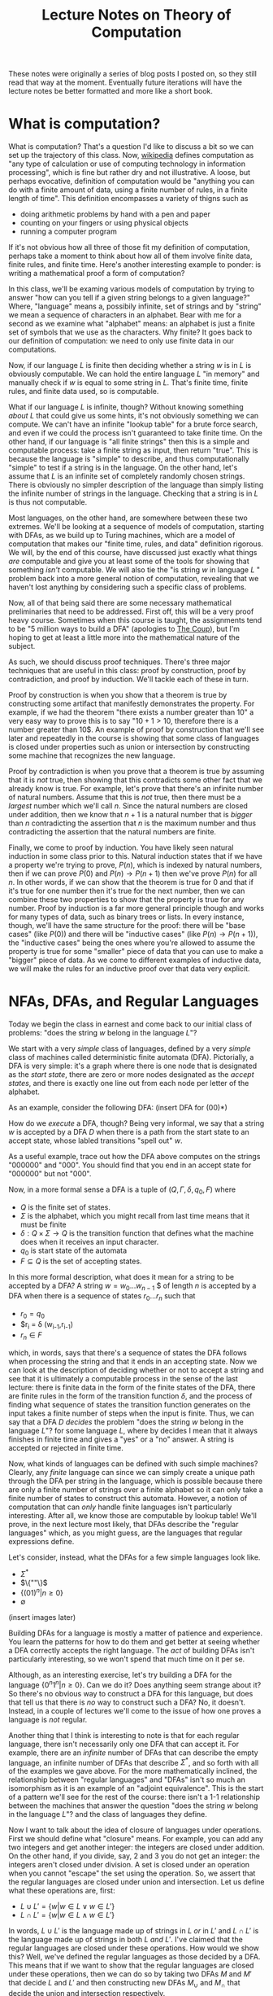 #+TITLE: Lecture Notes on Theory of Computation
#+OPTIONS: toc:nil

These notes were originally a series of blog posts I posted on, so they still read that way at the moment. Eventually future iterations will have the lecture notes be better formatted and more like a short book. 
* What is computation?
What is computation? That's a question I'd like to discuss a bit so we can set up the trajectory of this class. Now, [[http://en.wikipedia.org/wiki/Computation][wikipedia]] defines computation as "any type of calculation or use of computing technology in information processing", which is fine but rather dry and not illustrative. A loose, but perhaps evocative, definition of computation would be "anything you can do with a finite amount of data, using a finite number of rules, in a finite length of time". This definition encompasses a variety of thigns such as 
   + doing arithmetic problems by hand with a pen and paper
   + counting on your fingers or using physical objects
   + running a computer program
If it's not obvious how all three of those fit my definition of computation, perhaps take a moment to think about how all of them involve finite data, finite rules, and finite time. Here's another interesting example to ponder: is writing a mathematical proof a form of computation?

In this class, we'll be examing various models of computation by trying to answer "how can you tell if a given string belongs to a given language?" Where, "language" means a, possibily infinite, set of strings and by "string" we mean a sequence of characters in an alphabet. Bear with me for a second as we examine what "alphabet" means: an alphabet is just a finite set of symbols that we use as the characters. Why finite? It goes back to our definition of computation: we need to only use finite data in our computations.

Now, if our language $L$ is finite then deciding whether a string $w$ is in $L$ is obviously computable. We can hold the entire language $L$ "in memory" and manually check if $w$ is equal to some string in $L$. That's finite time, finite rules, and finite data used, so is computable.

What if our language $L$ is infinite, though? Without knowing something /about/ $L$ that could give us some hints, it's not obviously something we can compute. We can't have an infinite "lookup table" for a brute force search, and even if we could the process isn't guaranteed to take finite time. On the other hand, if our language is "all finite strings" then this is a simple and computable process: take a finite string as input, then return "true". This is because the language is "simple" to describe, and thus computationally "simple" to test if a string is in the language. On the other hand, let's assume that $L$ is an infinite set of completely randomly chosen strings. There is obviously no simpler description of the language than simply listing the infinite number of strings in the language. Checking that a string is in $L$ is thus not computable.

Most languages, on the other hand, are somewhere between these two extremes. We'll be looking at a sequence of models of computation, starting with DFAs, as we build up to Turing machines, which are a model of computation that makes our "finite time, rules, and data" definition rigorous. We will, by the end of this course, have discussed just exactly what things /are/ computable and give you at least some of the tools for showing that something /isn't/ computable. We will also tie the "is string $w$ in language $L$ " problem back into a more general notion of computation, revealing that we haven't lost anything by considering such a specific class of problems.

Now, all of that being said there are some necessary mathematical preliminaries that need to be addressed. First off, this will be a very proof heavy course. Sometimes when this course is taught, the assignments tend to be "5 million ways to build a DFA" (apologies to [[https://www.youtube.com/watch?v=RQthFDpYCys][The Coup]]), but I'm hoping to get at least a little more into the mathematical nature of the subject. 

As such, we should discuss proof techniques. There's three major techniques that are useful in this class: proof by construction, proof by contradiction, and proof by induction. We'll tackle each of these in turn. 

Proof by construction is when you show that a theorem is true by constructing some artifact that manifestly demonstrates the property. For example, if we had the theorem "there exists a number greater than 10" a very easy way to prove this is to say "$10+1 > 10$, therefore there is a number greater than 10$. An example of proof by construction that we'll see later and repeatedly in the course is showing that some class of languages is closed under properties such as union or intersection by constructing some machine that recognizes the new language.

Proof by contradiction is when you prove that a theorem is true by assuming that it is /not/ true, then showing that this contradicts some other fact that we already know is true. For example, let's prove that there's an infinite number of natural numbers. Assume that this is /not/ true, then there must be a /largest/ number which we'll call $n$. Since the natural numbers are closed under addition, then we know that $n+1$ is a natural number that is /bigger/ than $n$ contradicting the assertion that $n$ is the maximum number and thus contradicting the assertion that the natural numbers are finite.

Finally, we come to proof by induction. You have likely seen natural induction in some class prior to this. Natural induction states that if we have a property we're trying to prove, $P(n)$, which is indexed by natural numbers, then if we can prove $P(0)$ and $P(n) \to P(n+1)$ then we've prove $P(n)$ for all $n$. In other words, if we can show that the theorem is true for 0 and that if it's true for one number then it's true for the next number, then we can combine these two properties to show that the property is true for any number. Proof by induction is a far more general principle though and works for many types of data, such as binary trees or lists. In every instance, though, we'll have the same structure for the proof: there will be "base cases" (like $P(0)$) and there will be "inductive cases" (like $P(n) \to P(n+1)$), the "inductive cases" being the ones where you're allowed to assume the property is true for some "smaller" piece of data that you can use to make a "bigger" piece of data. As we come to different examples of inductive data, we will make the rules for an inductive proof over that data very explicit.
* NFAs, DFAs, and Regular Languages
    Today we begin the class in earnest and come back to our initial class of problems: "does the string $w$ belong in the language $L$"?

    We start with a very /simple/ class of languages, defined by a very /simple/ class of machines called deterministic finite automata (DFA). Pictorially, a DFA is very simple: it's a graph where there is one node that is designated as the /start state/, there are zero or more nodes designated as the /accept states/, and there is exactly one line out from each node per letter of the alphabet.

    As an example, consider the following DFA: (insert DFA for (00)*)

    How do we /execute/ a DFA, though? Being very informal, we say that a string $w$ is accepted by a DFA $D$ when there is a path from the start state to an accept state, whose labled transitions "spell out" $w$.

    As a useful example, trace out how the DFA above computes on the strings "000000" and "000". You should find that you end in an accept state for "000000" but not "000". 

    Now, in a more formal sense a DFA is a tuple of $(Q,\Gamma,\delta,q_0,F)$ where 
   + $Q$ is the finite set of states.
   + $\Sigma$ is the alphabet, which you might recall from last time means that it must be finite
   + $\delta : Q \times \Sigma \to Q$ is the transition function that defines what the machine does when it receives an input character.
   + $q_0$ is start state of the automata
   + $F \subseteq Q$ is the set of accepting states.

   In this more formal description, what does it mean for a string to be accepted by a DFA? A string $w = w_0 \ldots w_{n-1}$ $ of length $n$ is accepted by a DFA when there is a sequence of states $r_0 \ldots r_n$ such that 
   + $r_0 = q_0$
   + $r_i = \delta (w_{i-1},r_{i-1})
   + $r_n \in F$
which, in words, says that there's a sequence of states the DFA follows when processing the string and that it ends in an accepting state. Now we can look at the description of deciding whether or not to accept a string and see that it is ultimately a computable process in the sense of the last lecture: there is finite data in the form of the finite states of the DFA, there are finite rules in the form of the transition function $\delta$, and the process of finding what sequence of states the transition function generates on the input takes a finite number of steps when the input is finite. Thus, we can say that a DFA $D$ /decides/ the problem "does the string $w$ belong in the language $L$"? for some language $L$, where by decides I mean that it always finishes in finite time and gives a "yes" or a "no" answer. A string is accepted or rejected in finite time.

   Now, what kinds of languages can be defined with such simple machines? Clearly, any /finite/ language can since we can simply create a unique path through the DFA per string in the language, which is possible because there are only a finite number of strings over a finite alphabet so it can only take a finite number of states to construct this automata. However, a notion of computation that can /only/ handle finite languages isn't particularly interesting. After all, we know those are computable by lookup table! We'll prove, in the next lecture most likely, that DFAs describe the "regular languages" which, as you might guess, are the languages that regular expressions define. 

   Let's consider, instead, what the DFAs for a few simple languages look like.
   + $\Sigma^*$
   + $\{""\}$
   + $\{(01)^n | n \geq 0\}$
   + $\emptyset$
 (insert images later)

   Building DFAs for a language is mostly a matter of patience and experience. You learn the patterns for how to do them and get better at seeing whether a DFA correctly accepts the right language. The /act/ of building DFAs isn't particularly interesting, so we won't spend that much time on it per se.

   Although, as an interesting exercise, let's try building a DFA for the language $\{0^n1^n | n \geq 0\}$. Can we do it? Does anything seem strange about it? So there's no obvious way to construct a DFA for this language, but does that tell us that there is /no/ way to construct such a DFA? No, it doesn't. Instead, in a couple of lectures we'll come to the issue of how one proves a language is /not/ regular.

   Another thing that I think is interesting to note is that for each regular language, there isn't necessarily only one DFA that can accept it. For example, there are an /infinite/ number of DFAs that can describe the empty language, an infinite number of DFAs that describe $\Sigma^*$, and so forth with all of the examples we gave above. For the more mathematically inclined, the relationship between "regular languages" and "DFAs" isn't so much an isomorphism as it is an example of an "adjoint equivalence". This is the start of a pattern we'll see for the rest of the course: there isn't a 1-1 relationship between the machines that answer the question "does the string $w$ belong in the language $L$"? and the class of languages they define.

   Now I want to talk about the idea of closure of languages under operations. First we should define what "closure" means. For example, you can add any two integers and get another integer: the integers are closed under addition. On the other hand, if you divide, say, $2$ and $3$ you do not get an integer: the integers aren't closed under division. A set is closed under an operation when you cannot "escape" the set using the operation. So, we assert that the regular languages are closed under union and intersection. Let us define what these operations are, first:

   + $L \cup L' = \{ w | w \in L \vee w \in L'\}$
   + $L \cap L' = \{ w | w \in L \wedge w \in L'\}$

  In words, $L \cup L'$ is the language made up of strings in $L$ /or/ in $L'$ and $L \cap L'$ is the language made up of strings in both $L$ /and/ $L'$. I've claimed that the regular languages are closed under these operations. How would we show this? Well, we've defined the regular languages as those decided by a DFA. This means that if we want to show that the regular languages are closed under these operations, then we can do so by taking two DFAs $M$ and $M'$ that decide $L$ and $L'$ and then constructing new DFAs $M_{\cup}$ and $M_{\cap}$ that decide the union and intersection respectively.

  Let's go through somewhat systematically how this construction will work, though we'll elide a proper proof that these constructions are /correct/ and instead point you to the book.
   
  Let $M = (Q,\Sigma,\delta,q_0,F)$ and $M' = (Q',\Sigma,\delta',q'_0,F')$ and our goal is to construct $M_{\cup} = (Q_{\cup},\Sigma,\delta_{\cup},q^{\cup}_0,F_{\cup})$ and $M_{\cap} = (Q_{\cap},\Sigma,\delta_{\cap},q^{\cap}_0,F_{\cap})$. We'll just construct $M_{\cup}$ at first and then describe how to change it to the $M_{\cap}$ version.

   The basic idea is that we want to simulate running /both/ $M$ and $M'$ at once on the input, using our states to keep track of where we are in both DFAs. Then our transition function will operate by stepping us forward in our pairs of states. We can accept whenever /either/ $M$ or $M'$ is in an accepting state. This gives us enough pieces we can write out the DFA as a formal tuple. We note, first, that our alphabet is the same this entire time through so we do not repeat it.

    + $Q_{\cup} = Q \times Q'$
    + $\delta_{\cup}(q,q')(a) = (\delta(q,a),\delta'(q',a))$
    + $q^{\cup}_0 = (q_0,q'_0)$
    + $F_{\cup} = \{(q,q') | q \in F \vee q \in F'\}$

Alright, hopefully it's clear that this really follows through with that "simulation" plan we explained above. What's nice is that the intersection comes from just changing the "or" in the definition of the accepting states to an "and". Again, we skip over the details of showing that a string is in the union of $L$ and $L'$ iff it is accepted by $M_{\cup}$. The basic idea, though, is that if a string is in the union then it must be in at least one of the languages, and then the simulation will end in an accepting state, and visa versa.

Of course, this wasn't the cleanest construction. Ideally for the union, we'd like to be able to say something like "try $L$ or $L'$ and if one of them works, accept". We can't do that with DFAs as we've defined them, but next time we'll tinker with our definition of a DFA to get a definition of non-deterministic finite automata (NFA) that still decides the regular languages. We'll do some more closure properties, prove that NFAs and DFAs decide the same set of languages, and perhaps work with regular expressions.
* NFAs and Proving Equivalence of DFAs and NFAs
   So, yeah, we'll have to have more examples when I actually do the NFA and DFA lectures. For now, though, I'm going to put up what I have on this post, which ended up being the longest yet, and just keep posting two of these a week and hoping that I'm staying ahead of my real lectures. Those real lectures start next week, by the way, which is a little scary.

     Given where we ended last time, we wanted something like a DFA but where an informal description such as "try $M$ or $N$ and if one of them works, accept" might make sense as an implementation of the union for regular languages. Now, what we really want here is the ability to make a /non-deterministic/ choice of which branch we take: $M$ or $N$. We can think of a non-deterministic choice as essentially meaning that we are trying all possible moves simultaneously, and if one of them leads to an accept state then the entire process accepts.

#+begin_src dot :file union1.png :cmdline -Kdot -Tpng :exports results
digraph finite_state_machine {
	rankdir=LR;
	size="8,5"
	node [shape = circle];
	0 -> M;
	0 -> N;
}
#+end_src

   Now, if you look at the picture we want here there's something that might seem a little odd: we don't actually want to consume input as we make this branching move to try running either $M$ or $N$. This implies that we might want some kind of new move that allows us to move to a state without consuming input. If we combine both of these ideas, non-deterministic choice and transitions that do not consume input we get the definition of a non-deterministic finite automata (NFA). 

   More formally, we can say that an NFA is a tuple the same as a DFA except that the type of the transition function $\delta$ is different. Instead of $\delta : Q \times \Sigma \to Q$ we have $\delta : Q \times \Sigma_{\epsilon} \to P(Q)$ where $P$ is the powerset operator and for any set $A$ then $A_{\epsilon}$ is the set $A \cup \{\epsilon\}$ where $\epsilon$ is the symbol that corresponds to consuming no input. Now there's a few things we can note here. First, that because the /empty set is an element of the powerset/ that we're allowed to have "empty" transitions such as $\delta(q,a) = \varnothing$ which means that in the state $q$ the NFA transitions to /no/ states on the character $a$. This is in sharp contrast to DFAs where there needed to be exactly one transition defined per letter of the alphabet. This allows to, for example, define the NFA for the language that only contains the empty string with only a single state rather than two as follows:

   #+begin_src dot :file empty.png :cmdline -Kdot -Tpng :exports results
    graph {
      	rankdir=LR;
	size="8,5"
	node [shape = doublecircle];
        0;
    } 
   #+end_src 

  We should also note that we need to change the formal definition of what it means for a string $w$ to be accepted by a NFA $N$. Recall that previously our definition of computation for a DFA was 

"A string $w = w_0 \ldots w_{n-1}$ $ of length $n$ is accepted by a DFA when there is a sequence of states $r_0 \ldots r_n$ such that 
   + $r_0 = q_0$
   + $r_i = \delta (w_{i-1},r_{i-1})$
   + $r_n \in F$"

Now, looking at the type of our transition function we can see that since $\delta$ returns a /set/ of states, not a single state, then we need to change the second condition to be $r_i \in \delta (w_{i-1},r_{i-1})$. This isn't quite right though, as you might have already guessed. We still need to include the $\epsilon$ transitions as well! Now, I'll follow Sipser's definition even though I think it's not as clear as it could be. First off, we /define/ concatenation of $\epsilon$ with other characters as
 
   + $\epsilon w = w$
   + $w \epsilon = w$

or in words, that $\epsilon$ is the /unit/ of concatenation of characters. Then we say instead of $w = w_0 \ldots w_{n-1}$ where $n$ is the length of the string and each $w_i$ is a character in $\Sigma$, we instead let $w = y_0 \ldots y_n$ where $n$ is no longer connected to the length of the string and each $y_i$ is an element of $\Sigma_{\epsilon}$. Of course, since we've modified our notion of acceptance of a string let's think for a moment and make sure that it's still sensible under our definition of computable. We still have "finite rules" and "finite data", but does it still necessarily take finite time if we're allowing this non-determinism? Consider that one can /simulate/ non-determinism with backtracking. We try, sequentially, each possible path for processing the input string. This might end up taking /much/ longer based on the possible branching, but since each individual path is finite and the finite number of states means the number of paths is finite, then the sum of all the time needed to try each path is finite. Therefore, NFAs still fit our informal definition of "computable".

   All this being well defined, we can perform the union in a very simple way: 
      
   #+begin_src dot :file union2.png :cmdline -Kdot -Tpng :exports results
digraph finite_state_machine {
	rankdir=LR;
	size="8,5"
	node [shape = circle];
	0 -> M [label = "\epsilon"] ;
	0 -> N [label = "\epsilon"];
}
   #+end_src

   which is exactly what we were hoping for in the beginning.
   
   So before we go further into defining regular operations and showing that the regular languages are closed under them, there's a bit of a problem: we have to /show/ that the NFAs decide the same set of languages as the DFAs, i.e. that they really are the regular languages.

   How would one prove such a thing? Well, what we can do is show that for any DFA $M$ that decides the language $L$, then there exists an NFA $N$ which also decides $L$. This would prove that the regular languages are a /subset/ of the languages decided by NFAs. The other direction is showing that for an NFA $N$ that decides $L$, then we can construct a DFA $M$ that also decides $L$. This would prove that the languages decided by the NFAs are a /subset/ of the regular languages. Reminding ourselves that when two sets are subsets of each other, then they are equal, this means that if we can do /both/ of these constructions we will have shown that the languages decided by NFAs are exactly the regular languages. This is an example of proof by construction, as we discussed in the very first lecture.

   Please note that I'm trying to be careful and say that the set of /languages/ decided by DFAs and NFAs are the same. We are not directly comparing NFAs and DFAs or saying that the "set of NFAs" and the "set of DFAs" are equal, because that isn't even a sensible question as they're sets of different "types" of things. On the other hand, they both decide /languages/ and we can compare sets of the same thing. In addition, languages are what we really care about here because the set of languages decided tells us about the computational power of a model.

   Since we know what construction we want, let's try building it. To start with, the easy direction is showing that for every DFA $M$ that decides a language $L$ there exists an NFA $N$ that also decides $L$. To do this, first we assume that we have our tuple $(Q,\Sigma,\delta,q_0,F)$ for the DFA $M$. Now we can make our NFA $N$ as follows
  
   + $Q^N = Q$
   + $\Sigma^N = \Sigma$
   + $q^N_0 = q_0$
   + $F^N = F$
and last we have the non-trivial part
   + $\delta^N(q,\epsilon) = \emptyset$
   + $\delta^N(q,a) = \{\delta(q,a)\}$
or in words $\delta^N$ has no $\epsilon$ transitions and on a non-epsilon input, it just returns the singleton-set of what $\delta$ returns.

   This embedding is so simple that as we proceed in the class we may refer to the idea that DFAs "really are" just NFAs. To show that this recognizes the same language, we'd need to show that for a string $w$ there exists a sequence of states $r_0 \ldots r_n$ witnessing that $M$ accepts $w$ IFF there exists a sequence of states $y_0 \ldots y_k$ that witnesses that $N$ accepts $w$. For this construction, the theorem is trivial because the sequence of states is the same in both cases. 

   As for the other direction, that will be somewhat more complicated. We'll start with recalling two things we've seen before: that for DFAs we simulated the union by using /pairs/ of states as our new set of states and that the transition function represents non-determinism as /sets/ of states. Combining these two ideas, we get that in order to simulate an NFA with a DFA the states of the DFA should be /sets/ of states of the NFA. This is still a finite set of states because the powerset of a finite set is finite, though exponentially larger. The idea here is that we're "paying" for the cost of the simulation in space, not time, since a DFA will always take time linear in the input string. This linearity is why we can't use the perhaps more obvious trick of "backtracking" to simulate the non-determinism: it doesn't fit the computational model of a DFA.
   
   We can then take a stab at defining the DFA $M$, given that our NFA is described by the tuple $(Q,\Sigma,\delta,q_0,F)$ we can define  our new DFA $M$ as 

   + $Q^M = P(Q)$, the states of $M$ are sets of states
   + $q^M_0 = \{ q_0 \}$, the start state is the singleton set of the original start state
   + $\delta^M(qs,a) = \bigcup_{q \in qs} \delta(q,a)$, the transition function takes a step from all its possible states and collates the results into the new set of possible states
   + $F^M = \{S | \exists s : S. s \in F\}$, or that our new accepting states are the ones that contain at least one element of the old $F$. Not /every/ state you can be in needs to be in an accept state, but you need to be in at least one accept state.

     Wait, though, there's a bit of a problem here: we haven't taken into account the epsilon transitions. We have to get rid of them somehow in order to have a valid DFA. To do that, we need to introduce a new construct: the epsilon closure of a set of states. The epsilon closure is defined as $E(A) = \{q | q \text{ is reachable from some state in } A \text{ in 0 or more epsilon transitions}\}$, and the reason why it's "0 or more" is that we want $A \subseteq E(A)$ and the "0" guarantees that all elements of $A$ will be in $E(A)$. So given this construct, we need to use it in two places: first, the starting state should really be the /epsilon closure/ of $q_0$ and second in the definition of $\delta^M$ we should actually have $\bigcup_{q \in qs} E(\delta(q,a))$. /Now/ we have the correct definition of the conversion from an NFA to a DFA. 

     For this lecture, we'll elide proving that this construction is correct but hopefully it is clear that this follows the prior description of how we'll simulate non-determinism with a DFA. 

     Here I think I'll end things until my next post.
* Regular Operations, Regular Expressions, and RegExp/NFA equivalence
    Continuing from last time, we've shown that NFAs and DFAs are equivalent. We're now well prepared to discuss what operations /other/ than union and intersection that the regular languages are closed under. Having two different ways of representing the regular languages means that we can choose to present our constructions in terms of DFAs /or/ NFAs, depending on which is easier. 

    So other than union and intersection, other operations that the regular languages are closed under are concatenation, Kleene star, and complement. We'll go through and define each of these in turn and prove, /by construction/, that the regular languages are closed under each of them.

    First concatenation: we define, for languages $L_1$ and $L_2$ the concatenation $L_1 \circ L_2 = \{ w_1 w_2 | w_1 \in L_1, w_2 \in L_2\}$. In words, the concatenation of two languages is a language that consists of strings of the first language followed by strings of the other. To get some intuition, let's talk about what some simple concatenations are:
  + $\emptyset \circ L = L \circ \emptyset = \emptyset$, why? Because there /are/ no strings in the $\emptyset$ and thus there is /no/ string that can be first or second (respectively) in the concatenation.
  +  $\{ \epsilon \} \circ L = L \circ \{ \epsilon \} = L$, because there is only the empty string in $\{ \epsilon \}$ and we know that for any $w \in L$ that $w \epsilon = \epsilon w = w$.

   Now, to prove that the regular languages are closed under concatenation we will assume that we have two regular languages $L_1$ and $L_2$ and that we have NFAs $M$ which decides $L_1$ and $N$ which decides $L_2$. We'll describe in words how we take these two NFAs and make a new NFA that decides the concatenation. First, we take every accept state of $M$ and draw an $\epsilon$ transition from it to the start state of $N$. Then we take the old accept states of $M$ and demote them to regular states. That's it! Pictorially, we can see it as being something like if $M$ is

     #+begin_src dot :file concat1.png :cmdline -Kdot -Tpng :exports results
       digraph M {
	rankdir=LR;
	size="8,5"
        node [shape = doublecircle]; M3 M4 M5;
	node [shape = circle];
	M0 -> M1;
	M0 -> M2;
        M1 -> M3;
        M2 -> M4;
        M2 -> M5;
      }      
     #+end_src
   and $N$ is something like

     #+begin_src dot :file concat2.png :cmdline -Kdot -Tpng :exports results
       digraph N {
	rankdir=LR;
	size="8,5"
        node [shape = doublecircle]; N1;
	node [shape = circle];
	N0 -> N1;
      }      
     #+end_src
 
then after step one the concatenation looks like

     #+begin_src dot :file concat3.png :cmdline -Kdot -Tpng :exports results
       digraph M {
	rankdir=LR;
	size="8,5"
        node [shape = doublecircle]; M3 M4 M5 N1;
	node [shape = circle];
	M0 -> M1;
	M0 -> M2;
        M1 -> M3;
        M2 -> M4;
        M2 -> M5;
        N0 -> N1;
        M3 -> N0 [label = "epsilon"];
        M4 -> N0 [label = "epsilon"];
        M5 -> N0 [label = "epsilon"];
      }      
     #+end_src

  and after step two will look like 
     #+begin_src dot :file concat4.png :cmdline -Kdot -Tpng :exports results
       digraph M {
	rankdir=LR;
	size="8,5"
        node [shape = doublecircle]; N1;
	node [shape = circle];
	M0 -> M1;
	M0 -> M2;
        M1 -> M3;
        M2 -> M4;
        M2 -> M5;
        N0 -> N1;
        M3 -> N0 [label = "epsilon"];
        M4 -> N0 [label = "epsilon"];
        M5 -> N0 [label = "epsilon"];
      }      
     #+end_src

The next construction we'll look at is complement. Complement is probably what it sounds like, if you have a language $L$ then the complement $\bar{L} = \{ w | w \notin L\}$. Now, this might make you uncomfortable a touch. After all, I don't find it inherently obvious that just because you can computably tell if a string is /in/ a language that you can computably tell if it's /not/ in the language. In the case of regular languages, it's actually pretty easy as we can show using DFAs. If we have a regular language $L$ and a DFA that decides it $M$, then we can construct a new DFA that decides the complement just by taking the complement of the set of accept states and leaving everything else the same. In other words, if a state was an accept state in $M$ then it's not an accept state in $\bar{M}$ and visa-versa. We can see somewhat intuitively that this is the complement: if a string would end in an accept state of $M$, then it won't be in an accept state of $M'$ and if it would /not/ end in an accept state of $M$ then it /will/ end in an accept state of $M'$. The NFA case is less simple, but the nice thing about knowing that NFAs and DFAs describe /the exact same languages/ is that we can use whichever representation is the simplest for our purposes.

Finally, we need to describe the Kleene star. This one is slightly more complicated to describe but very simple to construct. For a language $L$, the Kleene star is $L^* = \{ w_1 \ldots w_n | n \geq 0, w_1 \ldots w_n \in L\}$. In words, the Kleene star operation takes a language and returns a new language that's the concatenation of 0 or more strings in the language. Since "0" is an option, this means that whether or not the language $L$ contains the empty string $\epsilon$, the Kleene star of the language $L^*$ /does/ contain $\epsilon$. 

  We'll show the regular languages are closed under this operation using NFAs. In words, what we do is for our NFA $N$ we attach a /new/ state and make it the start state and also an accept state, we make an $\epsilon$ transition from the new start state to the old starte state, and then we make $\epsilon$ transitions from each of the other accept states to the new start state. Essentially, we are making a loop out of our NFA that can be executed an arbitrary number of times. Why do we make the new start state /also/ an accept state though? Well, it's because we've insisted that the Kleene star always include the empty string and this is an easy way to guarantee that our new NFA represents will accept the empty string.

  Now given that we have all of these operations, maybe there's another way we can encode the regular languages in a way that is a bit more familiar: the regular expressions. Essentially, the idea of regular expressions is that we describe the entirety of the regular languages with an /inductive/ type that includes only things that are obviously regular. So we'll define the regular expressions as being made out of 

  + $a$ where $a$ is a character in $L$
  + $R \circ R'$ where $R$ and $R'$ are regular expressions
  + $R \cup R'$ where $R$ and $R'$ are regular expressions
  + $R^*$ where $R$ is a regular expression
  + $\emptyset$
  + $\epsilon$

Now, intuitively we want the regular expressions to be /exactly/ the regular languages. First, though, we should have a way to describe what it means for a regular expression to match a string. We can describe it in terms of /expansions/ and we'll do so inductively:

  + $a$ expands into the literal character $a$
  + $R \circ R'$ expands into $w w'$ where $w$ is an expansion of $R$ and $w'$ is an expansion of $R'$
  + $R \cup R'$ expands into an /either/ an expansion of $R$ or an expansion of $R'$ 
  + $R^*$ expands into $\epsilon$ or it expands into $w w'$ where $w$ is an expansion of $R$ and $w'$ is an expansion of $R^*$
  + $\emptyset$ expands into nothing
  + $\epsilon$ expands into the empty string $\epsilon$

Now, we say that a string $w$ is accepted by a regular expression $R$ when there exists /some/ expansion of $R$ that is equal to the string $w$. For example, if we have a regular expression $0^* \cup 1^*$ and we want to match it against the string $000$ we can expand the regular expressions as follows $0^* \cup 1^* \to 0^* \to 00^* \to 000^* \to 0000^* \to 00000^* \to 0000 \epsilon = 0000$. Let's make sure that this notion of "expansion" is computable according to the informal criterion we've been having to use so far. As we can see, expansion only has a finite set of rules so we're good on that front, and since we can terminate our expansion whenever we're out of options or we've exceeded the length of the target string we only need finite data and finite time. This means that our ability to test whether a string is generated by a regular expression is computable.

So while we can intuitively believe that our definition of regular expressions does, in fact, describe regular languages we want to actually /prove/ it. In order to prove it, we need do what we did for the DFA/NFA correspondence: we first show that we can take any regular expression and turn into into an NFA, then go back the other direction and take any NFA and show we can convert it into a regular expression that decides the same language.

We'll start, again, with the easy direction: converting a regular expression to an NFA. We'll define this inductively, that is case by case, over the structure of regular expressions.

  + $a$ becomes the NFA that accepts the single character $a$
  + $R \circ R'$ becomes the concatenation of the NFAs for $R$ and $R'$
  + $R \cup R'$ becomes the union of the NFAs for $R$ and $R'$
  + $R^*$ becomes the Kleene star of the NFA for $R$
  + $\emptyset$ becomes the NFA for the empty set
  + $\epsilon$ becomes the NFA for the language that only has the empty string

So, now for the hard direction which is converting NFAs to RegExps. The way we'll do this is with the path $NFA \to DFA \to GNFA \to RegExp$. Gosh, GNFAs aren't something we've seen yet are they? Let's defined them. Informally, they are NFAs where we are allowed to have regular expressions as labels rather than simply characters. The idea being that the transition occurs when some prefix of the input string can be "consumed" as an expansion of the regular expression that labels the transition. We follow Sipser in our insistence that all our GNFAs meet the following conditions

  + The start state has transition arrows going to every other state but no incoming arrows
  + There is only a single accept state, distinct from the start state, and there is a transition from every other state to it
  + Every other state has one transition to every other non-start/non-accept state including itself

    Wow, those conditions might feel kinda weird, but they're meant to make the construction as easy as possible. So the way our construction works is that we can take NFAs to DFAs with the powerset construction we've seen earlier, then we can turn DFAs into GNFAs, and ultimately turn GNFAs into RegExps in a principled way.

* Finishing NFAs to Regexps, Pumping Lemma and Proving Languages Non-Regular
    Continuing from where we left off last time, with the definition of GNFAs, we needed to show that we can take a GNFA with our peculiar restrictions and turn it into a RegExp. Again, we follow Sipser extremely closely. In part, because all of this is tedious enough I didn't feel like trying to be original in my presentation. We start off by taking our DFA $M$ and turning it into a GNFA $N$ as follows: 
    
    + Add a new start state with an $\epsilon$ transition from it to the old start state
    + Add a new accept state with an $\epsilon$ transition /to/ it /from/ each of the old accept states
    + Where there are multiple transitions between states of the DFA, we combine them using $\cup$ into a regular expression that matches the "or" of the individual transitions.
    + Whenever there are no transitions where the requirements of our GNFA force there to be one, add a transition for $\emptyset$

Alright, from here hopefully it's obvious that $M$ and $N$ recognize the same language given all this graph-surgery. From here, though, we need to progressively construct a GNFA that keeps recognizing the same language until we get one that can obviously be interpreted as a RegExp. What does that mean, you might be wondering? Well the basic plan is that we'll keep simplifying the structure of the GNFA until there are only two states: the start and the accept state, and there will be one transition between them which is labeled with /the/ regular expression that matches the language decided by our original $M$.
    
    We describe the iterative process as follows: 
   
    + if there are only two states, then we return the RegExp that labels the solitary transition in the graph
    + if there are more than two states, we arbitrarily choose one of them that isn't the accept or start state and "rip" it out. We'll call this state, again following Sipser, $q_{rip}$. Now, we "repair" the GNFA by, for all states $q_i$ and $q_j$ which are not the accept or start states respectively, we make the new transition from $q_i$ to $q_j$ be $(R_1 R_2^* R_3) \cup R_4$ where $R_1 = \delta(q_i,q_{rip})$, $R_2 = \delta(q_{rip},q_{rip})$, $R_3 = \delta(q_{rip},q_j)$, and $R_4$ is the original transition between $q_i$ and $q_j$. So what does this mean in words? It means that we are taking into account that there are two ways, now, that we can use to get from $q_i$ to $q_j$: the original path or the path that went through $q_{rip}$. 

      Since our process removes a state every time, we know that this recursion is well-founded and that we'll eventually terminate. Each step in the algorithm keeps the same meaning in terms of how the regular expression can expand, so the final regular expression returned will correspond to the original NFA.

      It's a bit of a goofy construction, I know, but there's something to be said for going through it in detail so that we have reason to believe that /the/ regular languages match up exactly with /the/ regular expressions. 

    Now that we have all these different examples of how to define the regular languages, let's talk about what languages /aren't/ regular. Awhile back, we asked if we could define a DFA for the language $\{0^n1^n | n \geq 0\}$. Of course, we couldn't actually do this but the absence of evidence isn't evidence of absence. We wanted to /prove/ that we couldn't ever build a DFA or NFA for this language.

    In order to do that, however, we need a tool called the pumping lemma for regular languages. The pumping lemma states that 

  + For any regular language $L$, there exists a constant $p$ that we'll call the pumping constant.
  + For all strings $w$ such that $|w| \geq p$, then /there exists/ strings $x$,$y$, and $z$ such that $w = xyz$ /and/ $|xy| < p$ /and/ $|y| \geq 0$ /and/ such that for all numbers $i \geq 0$ then $xy^iz$ is in $L$.

    Now what does the pumping lemma actually mean? It tells us that for every regular language there must exist /some/ size $p$ such that all strings of size $p$ or larger must have some kind of "loop" that can be repeated an arbitrary many times. We can use this to prove that a language isn't regular, by showing that the pumping lemma does /not/ hold. If the pumping lemma doesn't hold for a language, and yet the pumping lemma holds for all regular languages, then the language cannot be regular.

    We need to /prove/ this lemma in order to actually use it that way, though. We start by noting that since we want to prove this lemma about regular languages, that means we're proving it about languages that can be represented as DFAs. So now we assume that $L$ is a regular language. $L$ thus has some DFA $M$ that decides it. $M$, being a DFA, has a finite number of states $n$. We will now prove the pumping lemma with $n$ as the pumping length. 

    This argument, essentially, proceeds based off of the "pigeonhole principle". Assume we have a string $w$, accepted by $M$, of length $l$ greater than $n$. Then we know that, since this is a DFA, there must exist a length $l$ sequence of states $q_1 \ldots q_l$ that the DFA passes through. Now, since there are more states in this sequence than there are states in the DFA. This means that, by the pigeonhole principle, that some of these states must be repeated. Since the sequence of states follows transitions, this means that there must be /some cycle/ in the graph. If there's a cyle in the graph, then we should be able to repeat that cycle as many times as we want. This cycle corresponds to $y$ in the pumping lemma and the chunk of the string before the start of the cycle is $x$ and the piece of the string after the cycle is done is $z$. Now, let's check and make sure that we actually are satisfying the pumping lemma:

    For every string with a length greater than $n$, we know that a cycle occurs in the first $n$ characters because in $n$ characters we must pass through $n+1$ states, which means that we hit our cycle. As describe above, the part before the cycle, if it exists, will be our $x$ and then the cycle will be $y$. Everything after the cycle will be $z$. We have that $|xy| \leq p$, that $|y| > 0$, and thus we can repeat the cycle so that for all $i \geq 0, xy^iz \in L$.

    Neat!

  Now we come back to how we should /use/ the pumping lemma. Let's consider the following example that we've done in class before: $\{0^n1^n | n \geq 0\}$. So the pumping lemma says that /for all/ strings, then /there exists/ a way to break them up into $xyz$, such that /for all/ $i$ $xy^iz \in L$. Now, in order to prove a language /isn't/ regular, we start by assuming the language /is/ regular and then show that it fails to obey the pumping lemma as follows

  + we assume that the pumping length is $p$
  + /we/ pick a string $s$ such that $|s| > p$
  + in order to show that there exists /no/ way to break the string into $xyz$ such that $xy^iz$ is always in the language then we have to consider /all/ possible ways $s$ can be broken into $xyz$ such that $|xy| \le p$ and $|y| > 0$ and then show that no matter how the string is broken up we can pick an $i$ such that $xy^iz$ is /not/ in $L$

for this particular example let's pick
  + $s = 0^p1^p$
  + then the way we break up this string /must/ be $x=0^l$, $y=0^m$, $z=0^n1^p$ such that $m > 0$ and $l + m + n = p$. No matter what exactly $l,m,n$ are then we have that $xy^0z = 0^{l+n}1^p$ which is /not/ in the language

    We'll leave this here for now and continue next time with expanding the languages we can cover to a larger set: the context free languages
* Context Free Languages, CFGs, PDAs
    Now we come to our next notion of computation beyond the regular languages and their associated models of computation, regexps nfas and dfas: the context free languages. Our motivating example is going to be the language we've seen repeatedly at this point, $\{0^n1^n | n \geq 0\}$. We showed last time there was /no/ way to make a DFA that decides this language.

    Again, we'll define our set of languages in terms of some model of computation. To this point, we introduce context free grammars (CFGs). A context free grammar is like a regular expression but much more powerful. The basic model of computation is the same: we have a set of symbols and rules to expand them. What's different about CFGs over RegExps is that RegExps have a pre-defined set of rules for their expansion, meanwhile part of the definition of a CFG is the set of rules for expansion of symbols. 

    To whit, the CFG that matches our troublesome language is 

    + $A \to 0A1$
    + $A \to \epsilon$

So, for example, we can expand to get the string "00001111" by the sequence of expansions $A \to 0A1 \to 00A11 \to 000A111 \to 0000A1111 \to 00001111$. Let's define these CFGs a bit more formally. 

A context free grammar is:

  + A finite set of variables $V$
  + An alphabet $\Sigma$, where $\Sigma$ and $V$ are disjoint. These are the "terminals" of the CFG.
  + A finite set of rules $R$, where a "rule" is a pair of a variable and a sequence of terminals and variables.
  + A distinguished variable that's the start variable

The set of strings that are generated by all the expansions of the grammar is the language described by the grammar. Again, it's a finite computable process because since there are a finite number of rules and any string we are testing against has a finite length we can simply brute force check through all the expansions of the grammar that are the length of the target string.

We can do a number of other things with CFGs. For example, we could have a CFG for palindromes over an alphabet.

There's one special form for CFGs that we should note specifically, which is Chomsky Normal Form. A CFG is in Chomsky Normal Form whenever it has the following properties

  + Every expansion of a variable is either to exactly two variables or a single terminal, i.e. is of the form $A \to BC$ or $A \to c$
  + No variable except the start variable can expand to $\epsilon$
  + No variable can expand to the start variable

This means that Chomsky Normal Form CFGs have a very simple /inductive/ structure that we can take advantage of for proofs. What's particularly useful is that, as we'll show, /all/ CFGs have an equivalent CFG in Chomsky Normal Form that generates the same language.

  Now we make this construction clear in steps:
    + We first introduce a new fresh start variable, $S'$, and have it expand to the old start variable $S$
    + The second step is that remove all rules of the form $A \to \epsilon$. This is a recursive process where we pick a variable $A$ that has an $\epsilon$ expansion and then we remove that rule and modify the rest of the expansions to account for the fact that $A$ can expand to nothing. We do this by taking every rule that contains an $A$ on the right hand side, i.e. something like $X \to B \ldots A \ldots C$, and replace it with a rule that has the $A$ removed, i.e. $X \to B \ldots C$. Now, if the rule is $X \to A$ then we replace it with $X \to \epsilon$. Wait, aren't we removing the $\epsilon$ transitions? Yes, and so we iterate this process until all rules that have an $\epsilon$ on the rhs /other/ than the start variable are eliminated. We are, essentially, propagating up the use of $\epsilon$ to the top of the derivation tree.
    + Next, we replace all rules of the form $A \to B$ by inlining the possible expansions of $B$ so that if we had $A \to B$ and $B \to \ldots$ then we replace $A \to B$ with $A \to \ldots$. Note that in this step we don't remove expansions from $B$
    + Now, finally, we take care of rules where a variable expands to more than two variables, more than one terminal, or a mixture of variables and terminals. If we have an expansion such as $A \to 0B$ we replace the 0 with a new variable and a single expansion, i.e. $A \to 0B$ will become $A \to XB$ and $X \to 0$. If we have an expansion that has more than two variables, such as $A \to B C D$ then we add a new variable that expands into the sequence piecewise, i.e. the rule becomes $A \to X D$ where $X \to B C$. Note that there's some freedom here but that no matter how you choose the steps involved you'll get an equivalent grammar in Chomsky Normal Form

It's probably a good time for an example, so let's consider our language above for 
  + $A \to 0A1$
  + $A \to \epsilon$

Following step 1 of the above process, we get a new start symbol that must expand to $A$ so the grammar becomes
  + $S \to A$
  + $A \to 0A1$
  + $A \to \epsilon$

now, we eliminate the $\epsilon$ transitions.
  + $S \to A$
  + $S \to \epsilon$
  + $A \to 01$
  + $A \to 0A1$
You can see that everywhere there was an $A$ on the rhs, we've added a new rule that has the $A$ removed. Now the only place $\epsilon$ shows up is in an expansion of the start variable, which is allowed in Chomsky Normal Form.

Next, we eliminate unary transitions so now we have
   + $S \to 01$
   + $S \to 0A1$
   + $S \to \epsilon$
   + $A \to 01$
   + $A \to 0A1$
Yes, this step has created a lot of redundancy in the rules. Chomsky Normal Form is useful for its simple inductive structure, but the price of simplicity is that we can no longer represent things as compactly as we'd like.

Finally, we put all the remaining rules in the proper form. First, we'll clean up the terminals and then make the rest of rules only expand to two variables.
   + $S \to XY$
   + $S \to XAY$
   + $S \to \epsilon$
   + $A \to XY$
   + $A \to XAY$
   + $X \to 0$
   + $Y \to 1$
and after the final bit of cleanup
   + $S \to XY$
   + $S \to ZY$
   + $S \to \epsilon$
   + $A \to XY$
   + $A \to ZY$
   + $X \to 0$
   + $Y \to 1$
   + $Z \to XA$
and our grammar is now in Chomsky Normal Form. Wow, umm, that's a lot uglier and harder to read now isn't it? Moving on!

So when dealing with the regular languages, we had regular expressions which had an interpretation as DFAs/NFAs. Now if CFGs play the role of regexps for the context-free languages, then what plays the role of the NFA? Let's think for a moment about why we couldn't build an NFA for that pesky language  $\{0^n1^n | n \geq 0\}$. We didn't have any notion of "memory" for our NFA, there was no way to keep count of how many 0s we'd already seen so we'd know to only accept an equal number of 1s.

That being said, if we had something that was /an awful lot like/ an NFA yet had a notion of memory then maybe that would solve the problem. That's exactly what we're going to introduce: Pushdown automata (PDAs). We'll get to those next time.
* Introduction to PDAs
    Continuing from last time, we have that the "machine" that corresponds to CFGs are PDAs. Informally, our machines will be finite automata with a limited notion of memory: a stack. In our transitions, we'll be allowed to not only look at the input character when making our decision but we'll also be allowed to look at the top of the stack. When we make a transition, we pop a symbol from the stack and then look at both the next character of the input stream as well as the character we just popped. Note that there's no reason why the input stream and the stack have to have the same alphabet, so in our definition of push down automata we'll allow them to be different. After we make our transition, we will optionally push another character to the top of the stack. A PDA accepts a string when we reach an accept state at the end of processing the string. This is informally computable by the definition we've been using since, because you can only look at the top character our number of rules is just going to be, roughly, the product of the number of states, the size of the input alphabet, and the size of stack alphabet. We can clearly do this in finite time for the same reasons that our NFA and DFA were finite, and we only need a finite amount of data for storing the stack and the state machine. So, this is also a nice computable definition.

    One thing we should address: should our PDA be deterministic or non-deterministic? If we think about our goal, which is to have a kind of machine that represents context free languages and has the same power as context free grammars, are context free grammars /inherently/ deterministic or non-deterministic? Let's consider a grammar such as

    + $A \to 0A$
    + $A \to A0$
    + $A \to \epsilon$

and let's consider the string $00$. How many ways are there to expand the start variable, $A$, into this string? Just at first blush, I believe there are four different ways. If there's ambiguity in how we generate strings, /how/ do we pick? Non-deterministically! Context free grammars are naturally non-deterministic. Now, you might wonder if for every CFG there exists a /deterministic/ CFG that also describes the same language and thus the non-determinism isn't necessary. It turns out that, indeed, the CFGs and determinstic CFGs are /not/ equivalent. I don't actually know a cute way to demonstrate this, but if I end up finding one I'll share it with the class. (Also, that's a hint to anyone reading this that if they know a cute demonstration that I'm overlooking then please share!)

 We'll include the formal definition as a tuple just like we did with NFAs/DFAs. It consists of

    + A finite set of states $Q$
    + $\Sigma$, the input alphabet
    + $\Gamma$, the /stack/ alphabet
    + $\delta : Q \times \Sigma_{\epsilon} \times \Gamma_{\epsilon} \to P(Q \times \Gamma_{\epsilon})$
    + $q_0 \in Q$ which is the start state
    + $F \subseteq Q$ which is the set of accept states

Now, let's talk about what all of this actually means. We have a state machine much like what we had with NFAs, it's non-deterministic as we can see if we look at the presence of the power set in the type of $\delta$, and we have two different alphabets now just as we discussed above. Note, though, that the powerset isn't just over the set of states this time but of the product $Q \times \Gamma_{\epsilon}$. That's because the choices we have aren't just in terms of which state to go to next, but also in terms of what to do with the stack. Continuing, we interpret $\Gamma_{\epsilon}$ on the left hand side of the arrow in the type of $\delta$ to mean that we're popping a character from the stack, if the stack is non-empty, and looking at it in order to make our decision. If the stack is empty, then we get an $\epsilon$ instead of an element of $\Gamma$. $\Gamma_{\epsilon}$ means something slightly different on the right-hand side of the arrow, because that's what we're going to be /pushing onto/ the stack. In this case, we're either pushing a character from $\Gamma$ onto the stack or we're optionally pushing /nothing/ onto the stack, in which case we're pushing $\epsilon$. 

You might wonder, since we've been trying to keep our informal notation of computation intact so far, if there are any limits to the size of the stack. The answer will be "no", because we'll be using only a finite amount of stack after a finite number of steps, since we can either accept or reject a string after a finite number of steps then we know we'll always be using just a finite amount of memory. We could, in a sense, just assume that there's some size limit to the stack that's hidden from us and behind the scenes for every input the PDA gets configured to set the size of the stack to be larger than we could possibly need for an input of that length. That's a completely valid interpretation of things, mechanically, but mathematically let's just assume that there are no hard limits on the size of the stack and just get comfortable with the fact that we only use a finite amount of it if we take a finite number of steps.

We still need to define, formally, what it means for a string to be accepted by a PDA though. First, we define what the state of the stack is at all times by defining what it is after a step of computation.

  + If our stack is $c w$, where $c \in \Gamma$, and $\delta(q,a,c) = (q',c')$ where $c' \in \Gamma_{\epsilon}$ then our new stack is $c' w$. Note that we're representing the stack as, essentially, being a string here and reusing the machinery of string concatenation to describe this. We could also introduce a list data structure, but Sipser just uses strings to represent stacks, where the leftmost character of the string is the top of the stack, and represent the empty stack as $\epsilon$. I don't entirely agree with reusing strings for this, but can appreciate the economy of abstractions by introducing as little machinery as possible. 

  + If our stack is $\epsilon$, and $\delta(q,a,c) = (q',c')$ then our new stack is $c'$. 

Thus, as long as we have an initial definition of the state of the stack, we can understand what the sequence of stack states as the computation progresses are.

We say that a PDA $M$ accepts a string $w$ when $w = w\_0 \ldots w_n$ where $w_i \in \Sigma_{\epsilon}$ and that there exists a sequence of states $r_0 \ldots r_n$ and stack states $s_0 \ldots s_n$ such that
  
  + $r_0 = q_0$ and $s_0 = \epsilon$, i.e. we start in the start state and the stack is initially empty
  + $(r_{i+1},a_{i+i}) \in \delta(q_i,w_i,a_i)$ where $s_i = a_i t$ and $s_{i+1} = a_{i+1} t$.
  + $r_m \in F$

Now that we've done all of that we can go ahead and start working out examples of PDAs and show that, indeed, they can handle the kinds of CFLs we're wanting to do. We'll label the transitions with somethig slightly more complicated than before and all our labels will be of the form "(a,b) -> c$ where "a" is going to be the character we read from input, "b" is the character we pop off the stack, and "c" is the character we're pushing onto the stack. And the reason why those are formatted in ugly ascii rather than latex code is that I'm still not sure how to get latex excepted by the tool I'm using to make the inline graphs. In any case, let's consider what the PDA looks like for the language $\{0^n1^n | n \geq 0\}$, our old friend. The basic idea is that we're going to use the stack to track how many 0s we see before we start accepting 1s, pushing a 0 onto the stack per 0 we see in the input stream. We then pop off a 0 for each 1 we see, and then we make sure that the whole stack is empty before accepting at the end of input. Wait, shoot, how do we see if the stack is empty? We do that by pushing a special "start symbol" onto the stack during our first transition, and then by having the transition to the accept state only happen by popping the start symbol back off the stack. Also, a last notational thing is that we'll use e for $\epsilon$. Without further ado,

     #+begin_src dot :file matching.png :cmdline -Kdot -Tpng :exports results
       digraph M {
	rankdir=LR;
	size="8,5"
        node [shape = doublecircle]; M3;
	node [shape = circle];
	M0 -> M1 [label = "(e,e) -> $"];
	M1 -> M1 [label = "(0,e) -> 0"];
        M1 -> M2 [label = "(e,e) -> e"];
        M2 -> M2 [label = "(1,0) -> e"];
        M2 -> M3 [label = "(e,$) -> e"];
      }
     #+end_src

We can see how this graph implements the algorithm we just saw. Now, what about the palindromes? Let's remember that our CFG for the palindromes was

  + $A \to \epsilon$
  + $A \to 0A0$
  + $A \to 1A1$
  + $A \to 1$
  + $A \to 0$

Well what we want here is to use the memory of the PDA to keep track of all the characters we saw up until we start accepting the "other half" of the string. Of course, how can you tell /when/ you've "seen half" of the string? That's where non-determinism comes in incredibly handy, because we can just make that whenever we want. Now, keep in mind, though, that there's those two transitions that we need to get the odd palindromes as well

  + $A \to 1$
  + $A \to 0$

because they'll mean that when we make the switch from "first half" to "second half" then we'll need to use an $\epsilon$ /or/ 1 /or/ 0. Let's just see what this looks like

     #+begin_src dot :file palindrome.png :cmdline -Kdot -Tpng :exports results
       digraph M {
	rankdir=LR;
	size="8,5"
        node [shape = doublecircle]; M3;
	node [shape = circle];
	M0 -> M1 [label = "(e,e) -> $"];
	M1 -> M1 [label = "(0,e) -> 0"];
        M1 -> M1 [label = "(1,e) -> 1"];
        M1 -> M2 [label = "(e,e) -> e"];
        M1 -> M2 [label = "(1,e) -> e"];
        M1 -> M2 [label = "(0,e) -> e"];
        M2 -> M2 [label = "(1,1) -> e"];
        M2 -> M2 [label = "(0,0) -> e"];
        M2 -> M3 [label = "(e,$) -> e"];
      }
     #+end_src

We can see that this follows a very similar structure to the language of matched 0s and 1s and that if we trace out something like the execution for $00100$ then it should look something like the following, where we represent the computation as a triple of $w$ which will be what's left of the string to process, $s$ which will be the state of the stack, and $q$ which is the state we're in. So we start out in $(00100,\epsilon,M_0)$ and the correctly terminating trace of the execution becomes

  + $(00100,\epsilon,M_0)$
  + $(00100,$,M_1)$
  + $(0100,0$,M_1)$
  + $(100,00$,M_1)$
  + $(00,00$,M_2)$
  + $(0,0$,M_2)$
  + $(\epsilon,$,M_2)$
  + $(\epsilon,\epsilon,M_3)$ 
  + accept

Neat, huh?

We'll leave this lecture here and pick up next post with a sketch of the equivalence of PDAs and CFGs and a bit on the context free pumping lemma

* Equivalence of PDAs and CFGs, CFL pumping lemma
    So we've introduced PDAs and gone through a few simple examples of them. We've also asserted, repeatedly, that the PDAs are equivalent to CFGs in describing the context free languages. Not we need to make good on that assertion. We'll really only cover one side of the equation in detail, since it's the more mechanically interesting side as it tells us how to convert a CFG where matching can be seen as a proof search problem to a straight forward machine where the computational time is going to be proportial to the size of the input. 

    So we'll show how to convert a CFG into a PDA. Conceptually, we want to "simulate" the CFG's rules as part of the rules of the PDA. What we'll do is let both /variables and terminals/ be a part of our stack alphabet $\Gamma$, but our input alphabet $\Sigma$ will simply be the set of terminals. When we have a variable on the top of the stack we'll pop it and push back on, non-deterministically, the right hand side of one of that variable's expansion rules. Whenever we see a terminal on the top of the stack, we consume it. Finally, when the stack is empty we move to the accept state. Gosh, if we need the stack to be empty at the end of an accept state that means we should push on a special symbol before we begin our computation. Let's call it $!$. We also need to push onto the stack, before doing anything else, the start symbol of the grammar in order to get the whole simulation primed. This means that we'll have three "main" states, and other states in order to handle the pushing of symbols involved. 

    An example might help things make more sense. Let's consider, again, our language of matched 0s and 1s. We already know how to make this as a PDA, but let's do the conversion and let's see how it matches up with the direct construction. As a reminder, our grammar is 

    + $A \to 0A1$
    + $A \to \epsilon$

We'll allow ourselves a little bit of a cheat at first, and push /multiple/ symbols at a time, and then we'll backtrack and show what it looks like if you take the cheat back out again. Consider it notational shorthand for the real graph!
     #+begin_src dot :file matchingPrime.png :cmdline -Kdot -Tpng :exports results
       digraph M {
	rankdir=LR;
	size="8,5"
        node [shape = doublecircle]; M2;
	node [shape = circle];
	M0 -> M1 [label = "(e,e) -> A!"];
	M1 -> M1 [label = "(e,A) -> 0A1"];
        M1 -> M1 [label = "(0,0) -> e"];
        M1 -> M1 [label = "(1,1) -> e"];
        M1 -> M1 [label = "(e,A) -> e"];
        M1 -> M2 [label = "(e,!) -> e"];
      }
     #+end_src

You can see how we pushed multiple symbols at once and had a transition for "A" every time we saw it on the stack. Now let's do a run through in the style of the last lecture where we look at input buffer, stack, and state

  + $(0011,\epsilon,M_1)$
  + $(0011,A!, M_2)$
  + $(0011,0A1!, M_2)$
  + $(011,A1!, M_2)$
  + $(011,0A11!, M_2)$
  + $(11, A11!, M_2)$
  + $(11, 11!, M_2)$
  + $(1, 1!, M_2)$
  + $(\epsilon, !, M_2)$
  + $(\epsilon, \epsilon, M_3)$
  + accept

Since what we're doing is a straightfoward simulation of the the CFG on the stack of the PDA, hopefully it's pretty clear that this will decide the same language as the CFG did. For completion, let's include here what the PDA looks like without our cheat for pushing multiple symbols

     #+begin_src dot :file matchingPrime2.png :cmdline -Kdot -Tpng :exports results
       digraph M {
	rankdir=LR;
	size="8,5"
        node [shape = doublecircle]; M2;
	node [shape = circle];
	M0 -> I1 [label = "(e,e) -> !"];
        I1 -> M1 [label = "(e,e) -> A"];
        M1 -> I2 [label = "(e,A) -> 1"];
        I2 -> I3 [label = "(e,e) -> A"];
        I3 -> M1 [label = "(e,e) -> 0"];
        M1 -> M1 [label = "(0,0) -> e"];
        M1 -> M1 [label = "(1,1) -> e"];
        M1 -> M1 [label = "(e,A) -> e"];
        M1 -> M2 [label = "(e,!) -> e"];
      }
     #+end_src

As hopefully is clear this is just expanding out the push onto the stack into multiple states that do nothing with the input and simply add symbols onto the stack.

Now, I won't really cover the reverse direction of PDA to context-free grammar. It's not super interesting and spiritually reminds me a lot of the conversion of NFAs into RegExps. We first massage the automata into a particular format that's nice and then build up the syntax of the CFG from the transitions of the PDA. You can look it up in Sipser if you particularly care about it. The important point is knowing that /it exists/ and thus PDAs and CFGs are equivalent. The PDA to CFG direction, on the other hand, is interesting because it tells us how to implement CFGs easily as a program.

Finally our last topic on context-free languages: the context free version of the pumping lemma. As before, we'll state it then prove it, then do some simple examples with it.

So the pumping lemma for context free languages states that if a language is context free then
  + there exists some number $p$, called the pumping constant such that
  + for all strings $w$ in the language such that $|w| \le p$, then
  + there exists $u,v,x,y,z$ such that
  + $w = uvxyz$ and
  + $|vxy| \le p$ and
  + $|vy| \le 0$ and
  + forall $i \ge 0$, $uv^ixy^iz$ is in the language

Okay, so this looks an awful lot like the pumping lemma for regular languages except that we now break things up into /5/ pieces instead and the "looping" parts occur in two places in the string $v$ and $y$ rather than just one. Why is that? Well, in a sense the more flexible kind of recursion we can do with CFGs that allows us to do more than the regular languages explains it pretty neatly. You don't just have simple loops in the CFLs, which would correspond to productions such as 

  + $A \to BA$
  + $A \to \epsilon$
which would give us the simple kind of $xy^iz$ kinda like with the regular languages, however we can also have recursion that does something like

  + $A \to BAC$ or
  + $A \to AB$ etc.

and a grammar can mix all of these together. That means that the part of the string that's the "loop" can come before, after, or /both/ from the base case of the recursion. That's why we have this restriction that $|vxy| \le p$ but we can "pump" $v^i$ /and/ $y^i$ simultaneously. 

The basic idea of the proof is similar to the regular language version, where we take the pumping constant to be some size that forces there to be a repetition by the pidgeon hole principle and then we mercilessly exploit that repetition. What number can we exploit? Well, we don't have states like in the DFA case, but we /do/ have a limited number of variables. If we can show that there are a number of expansions larger than the number of variables, then we know that there /must/ be a repeated variable in there somewhere. 

First, let's look at a property of parse trees for context free grammars: the height of a parse tree is the height of the longest path from start node to ending node, or in terms of strings the largest number of expansions from the start symbol to one of the terminals in the resulting string. If we choose our pumping constant to be $b^{|V|} + 1$, where $V$ is the set of variables and $b$ is the largest fanning of any expansion in the grammar, then we know that the height must be greater than $|V|$, and if it's greater than the number of variables then we know that there must be a repeated variable. Let's call that repeated variables $R$. Then there is some path in terms of recursion from $R$ back to itself, and we can either cut out that subtree entirely, leaving only the base case of the recursion ($x$ above in our breakup of the string) or you can arbitrarily repeat the subtree "under itself" to pump up the repeated part of the string on either side of $x$, i.e. the $v^i$ and $y^i$ components. 

Let's consider an example before we close the book on this topic. Let $L = \{ w | w \text{ is a palindrome and the number of 0s and 1s are equal}\}$.

Assume our pumping length is $p$, then we pick our string to be $0^p1^{2p}0^p$. Now, since this string is longer than the pumping length we know that there must be some way to break up the string into $u,v,x,y,z$ such that $0^p1^{2p}0^p = uvxyz$, $|vxy| \le p$, $|vy| \ge 0$, and for all natural numbers $i$ then $uv^ixy^z$ should be in $L$. Let's consider all the ways we could break up our string into these pieces. This is a little more complicated than the regular case because we have the freedom to pick $u$ to be as long as we want rather than having the loop be forced to occur in the /first/ $p$ characters of the string. There are three proper cases

  + $vxy$ occurs entirely in the first or last $0^p$, but then pumping means that we'll break the invariant that it's a palindrome
  + $vxy$ is a mixture of 0s and 1s, but since it can only be wide enough (at most $p$ width) to grab 0s from one side, hence pumping will make it no longer a palindrome
  + $vxy$ is made up of entirely 1s, but then pumping can keep the string a palindrome but /can't/ make the string still have an equal number of 0s and 1s.

and thus we've shown that the language is /not/ context free.

Well, that pretty much wraps it up for everything we're intending to cover about context free languages in this course. There's plenty more to say, really, but it's mostly in the context of parsing or how linguists use them which is all pretty wide outside the scope of this course where we just want to treat them as an intermmediate model of computation. Onward to Turing machines! (which are chronologically before these notes, but wevs)
* Informal Introduction to Turing Machines	
(This lecture is going to appear out of order, unfortunately, but I was incredibly bored of PDAs and I really wanted to still get a post and some writing done to hit my word count goals. I'm serious, y'all, if you think pushdown automata and constructions on them are kinda boring as students just imagine trying to get up your enthusiasm about lecturing on it!)

    Finally we come to Turing machines, which are the main construction we've been building up to this entire time. Unlike the machines we've been dealing with previously in this course, these will encompass the /entirety/ of the computable functions. In a sense, honestly, we /define/ computability based off of what can be done by a Turing machine since it's the most general model of computation we have. 

    Now this might seem circular to you, since up til this point we've been trying to define exactly what languages can be described by different forms of machine and /now/ we just throw in the towel to say that "golly gee whiz, this must be as strong as it gets"? Well not exactly, because as we'll talk about briefly while it's only a /hypothesis/ that the entirety of the computable functions are described by the Turing machines, it's a hypothesis that has a lot of evidence going for it. Namely, that every other notion of computation humanity has ever been able to devise is either /equivalent/ to Turing machines or, in fact, is a subset of what the Turing machines can do. The lambda calculus, the partial recursive functions, etc. are all equivalent to Turing machines. We know this since we can write implementations of Turing machines in these other computational models *and* we can simulate these other models in Turing machines as well. Just as with our DFA/NFA equivalence or our PDA/CFG equivalent, we know that if we can provide constructions going "both ways" between two different models of computation then we know the models of computation are equivalent in power. The extension of this observed fact to the conjecture that all computational models that attempt to capture the set of all computable functions will be equivalent to Turing machines, and hence to each other, is called the "Church-Turing Thesis".

    One might question, though, "what about quantum computers?" and that would be a very good question given what I'm currently asserting. The reality is that quantum computers /can't do anything more than a Turing machine/. We can see this by the fact that we can simulate quantum computers on ordinary classical-mechanics inspired computers we know and love. It would seem, honestly, since we can perform simulations of physics on computers to any observable accuracy that, maybe, all physical processes are in a sense computable. This has actually been hypothesized before, but again there's no real evidence beyond coincidences and gut instincts for any of these things. Who knows? Maybe there will be a discovery some day that will show the Church-Turing Thesis wrong. Your humble lecturer doesn't find this /terribly/ likely though. 

    Given that lengthy preamble, we now come to what Turing Machines /actually are/. As usual, we'll describe it informally first. To start, let's imagine having a machine that's like a DFA-with-scratch-paper. We only have a finite number of states, as usual, but we have a mechanism for looking at the scratch paper, moving across the scratch paper, and writing on the scratch paper. Imagine that the scratch paper is graph paper: made up of cells into which the data is neatly written, which makes it different than every piece of graph paper I've used in my life. When we take a computational step, we're allowed to look at both our internal state and at the particular cell of graph paper that our machine was pointed at at the beginning of the step. When the machine has decided what to do next, it can make any needed notes in that cell of the graph paper and then move the reader to an adjacent cell of the graph paper. Configuration of input to the machine will be done, rather than with some magical input like for DFAs and PDAs, by giving the machine a piece of scratch paper that already has some data on it. For example, if we have a machine that will do arithmetic problems, then the initial state of the scratch paper will be a problem such as "3*6 + 5 = " and then we'll use the scratch paper below the equation to actually figure out /what/ "3*6 + 5" reduces to and then at the end of the process write in our answer on the right hand side of the equation.

    Now, how much scratch paper do we actually have to work with? This is a slightly delicate question when it comes to making sure we're being "computable" by our informal definition. Let's assume, for the moment, that our machine will always stop in a finite amount of time. Then, since it can only move one step across the scratch paper per step then we have a bounds on the amount of graph paper we need: it will use a number of cells less than or equal to the amount of steps the machine runs. If we know, then, that the machine will halt no matter on what input it's given we know that it will always take a finite amount of paper even if that amount of paper is arbitrarily large. So, we'll assume an "infinite" supply of paper because if all's going well we'll only use a finite amount of it anyway. The supply of paper is infinite in the way natural numbers are infinite, not the way the real numbers are infinite. There may be an infinite /quantity/ of natural numbers, but the process of building a single one of them is finite. This discussion might seem nitpicky, but given that we've been insisting on finite data and finite rules this entire time I think it's important to argue that we're not violating those principles that have gotten us this far. 

    What we've described is, essentially, a Turing machine albeit perhaps one a bit more flexible than we really need.  Just to make things even simpler when describing our state machine and what it does, we'll assume a 1-dimensional scratch paper, which by convention is always called tape. This tape will have cells on it just like our graph paper did and, instead of being able to move everywhere on the graph paper, we'll be restricted to just moving left and right on the tape.

    Where does this idea come from? Fundamentally, it's inspired by the good-old-days when "computer" was a job title, not an inanimate object, and a job mostly done by women I should add. A computer was someone who did tedious but important calculations for a living, more or less, often employed by the military. Turing's idea was inspired by the fact that when computers were doing their work they always used a finite amount of scratch paper and a computer could take a break and then eventually come back to her work and continue it. The fact that you could take a break and come back to your work without error, in a sense, means that you must be relying somewhat on your own internal memory but also that you're looking at where you were in the calculation. These people were doing calculations that they all understood how to do, and that there was some /set of rules/ for how they proceed. 

    We'll continue next post with the /formal/ definition of Turing machines. We'll walk through examples of Turing machines, talk about different levels of descriptions for Turing machines, and maybe even talk a little bit about the rather depressing life of Alan Turing himself. 
* Formal Definition of Turing Machines			   
    Now we get to the formal definition of Turing machines. The formal definition of Turing machines is much like the other machines we've seen so far: there's a state diagram, a notion of transition, and other things that can happen during that transition. Let's describe Turing machines by formal tuples the way we have before, so a Turing machine has:
    
    + a finite set of states $Q$
    + an input alphabet $\Sigma$
    + a tape alphabet $\Gamma$ which must actually be a superset of $\Sigma$ this time because the only way we get input is off the tape. Since scratch paper can be blank, we also insist that $\sqcup$, the "blank" symbol, also be a part of the alphabet $\Gamma$.
    + $\delta : Q \times \Gamma \to Q \times \Gamma \times \{L,R\}$ which we can read, in words, as saying that $\delta$ looks at the current state and the input in the cell of the tape that the reader is currently on, then moves to a new state, writes a new symbol onto to the tape, and then moves the head either left or right. Now, what if we don't actually want to change the symbol on the tape? In that case, we should just write the same letter that was already there back down to the tape. We just, for simplicity of definition, insist that there be only one case for the type of the function rather than multiple possibilities. Similarly, we insist that we move left /or/ right rather than allowing ourselves to stand still just because it simplifies definitions.
    + a start state $q_0$ 
    + an accept state $q_a$
    + a reject state $q_r$

Note that for the first time we have an explicit reject /and/ accept state. Huh, that might seem a bit odd actually. We'll come back to that in a moment. Let's also note that this is a /deterministic/ definition. That might seem like a step back from the non-deterministic machines we've been considering the past few weeks, but the reality is that Turing machines have equal power when deterministic or non-deterministic. The only real difference is once we start talking about the efficiency of the machines, and then the distinction matters greatly. Putting all those issues aside, let's figure out what it means for a Turing machine to compute. We'll talk about configurations of Turing machines to do that. A configuration is a combination of a 
   + the current place of the reader
   + the current state
   + the state of the tape
Following Sipser a bit, we'll say that a configuration $C_1$ yields a configuration $C_2$ if the Turing machine steps from $C_1$ to $C_2$ in a single step. Sipser says "can step from $C_1$ to $C_2$ in single step", but the word can isn't necessary at the moment since we're dealing with only deterministic machines. There are no choices in this fascist model. We also should define the /start/ configuration given a particular state of the tape $w$ : $(0 , q_0 , w)$. Here we'll be using the fact that a state of the tape can also be read as a string that extends rightward from the start of the tape. We'll also say that an accepting configuration is any triple $(n, q_a, w)$, i.e. one that has the accept state $q_a$ as its current state. We'll similarly call a rejecting configuration any triple $(n, q_r, w)$.

Finally, we can say that a Turing Machine $M$ accepts a string $w$ when there exists a sequence of configurations $C_0 \ldots C_n$ such that

   + $C_0$ is the start configuration for the string $w$
   + for every $i$, $C_i$ yields $C_{i+1}$
   + $C_n$ is an accepting configuration.
    
and we define a Turing machine $M$ /rejecting/ $w$ when there exists a squence of configurations $C_0 \ldots C_n$ such that

   + $C_0$ is the start configuration for the string $w$
   + for every $i$, $C_i$ yields $C_{i+1}$
   + $C_n$ is a rejecting configuration.

Okay, cool, we have our notion of computation now. Looking at these definitions, we can see that as soon as we hit an accepting configuration or a rejecting configuration then we're *done*. This isn't like a PDA or NFA where we can be in an accepting state and then move out of the accepting state when attempting to process more input. 

   Perhaps you find this unsatisfactory: maybe you want there to be some notion of being "done" with the input in order to accept, the same way we could think of our previous machines as having an input buffer it consumes. Well this goes back to the inspiration for Turing machines: working out calculations with pen and paper. Think of taking a midterm: you have space in which you're performing the work for the problem, and you don't erase it all before you call it done and hand it in. That's what we're doing here with Turing machines. We /could/ require that the tape be blank and the head reset in order to accept, but that would just involve taking ordinary Turing machines and then adding a couple of extra states to handle the cleanup. So let's just skip all of that and say that accepts are accepts, and rejects are rejects, much like what scripture tells us. (My apologies, but once a southern Christian, always with the bad jokes)

Alright, we can't avoid the question any longer, can we? Just /why/ exactly do we need both an accept state and a reject state, when we could always have "reject" be the abscence of acceptance before? Let us consider a Turing machine with the following transition function

  + $\delta (q_0,a) = (q_0,a,R)$ for all characters in the alphabet $a$

What does this do, in words? Gosh, it looks like it will just ignore the input and move the head to the right, /forever/. That means it will never /halt/. What about all that business of saying that computation should be done in finite time? Have I been lying this entire time? Let us say that I have been subtly simplifying a question all along. 

I've tried to be very careful and say "this machine /decides/ this language$ the entire time. We're coming to the distinction between /decides/ and /recognizes/. So we'll say that a Turing machine /decides/ a language $L$ when, for any string $w$, the Turing machine will always either accept or reject $w$, which means that it will tell us "yes" or "no" in finite time. All the machines we've seen so far are of this "deciding" kind: they say /yes/ or /no/. 

A Turing machine /recognizes/ a language $L$ when, for any string $w$, if $w$ is in the language then the machine will reach an accept state. If $w$ is /not/ in the language on the other hand, it might reject or it might run forever, i.e. have an infinite loop. These are also computable operations and, indeed we need to slightly amend our description of "computability" to say that an operation is computable if it, when given well-formed input, will finish in finite time, using finite rules, and finite data.

You might think that that seems kinda awful: we've sullied our nice notion of computation to include non-termination. Well, sadly, the problem is that there are a lot of things that are Turing /recognizable/ but /not/ Turing decidable. Over the next week we'll see a number of examples of them. Suffice it to say, for now, the idea is that there are many more things you can do computably once you only have to consider well-formed input and just do /whatever/ on badly-formed input. That might seem counter-intuitive, but it's strange and true and maybe kinda amazing when you get right down to it. Math is weird!

I don't know if any of you have ever questioned /why/ it's even possible to write infinite loops in programs, given that you never actually want to do that. (Note that by infinite loop here I mean one that doesn't "do" anything: an operating system or a server doesn't count as an "infinite loop" for these purposes, but talking about why that is is a touch beyond the scope of this course.) This distinction between recognizable and decideable is exactly the reason: if you want to be able to describe all possible computable functions, then you have to allow for the possibility of infinite loops. It's a tradeoff. 

Indeed, there are actually languages such as Coq or Agda that /don't/ allow for infinite loops. They can guarantee that every program will actually terminate, which is a wonderful thing to have for many reasons, but there are some programs that they just can't express, even if they're written correctly. (Some more technical people who might be reading this blog might nitpick with that statement, as you can "fake" having all computable functions by using coinduction with a non-termination monad. I'll admit that that's super cute and I love that trick but it's not quite the same thing as the program being a first-class term in the language.)
* More Examples of Turing Machines and Turing Machine Variants
    We've talked enough now about Turing machines in the abstract, now let's talk about how we're going to specify them in this class. To be completely formal, one should should always define the full state machine, but that's not going to be how we actually do things for the most part. We're going to, in general, give an /informal/ description of Turing machines by writing out in words what the algorithm does. First, though, let's take a couple examples straight out of Sipser as state machines then we can discuss some intuition for what informal descriptions actually make sense for Turing machines. 

    First, there's the language $\{0^{2^n} | n \ge 0\}$. Now the idea of the algorithm is that we'll scan across the tape and cross off half the 0s on the tape each time and if we never hit an odd number of 0s before we cross everything off, then we accept, otherwise we reject.

    The informal description from Sipser is

    "On input string w: 
        1. Sweep left to right across the tape, crossing off every other 0.
	2. If in stage 1 the tape contained only one 0, accept
        3. If in stage 1 the tape contained more than a single 0 and the number of 0s was odd, reject
	4. Return the head to the left-hand end of the tape.
        5. Go to stage 1."

and the state diagram is 

     #+begin_src dot :file zeropowers.png :cmdline -Kdot -Tpng :exports results
       digraph M {
	rankdir=LR;
	size="8,5"
	node [shape = circle];
        M0 -> Mr [label = "_ -> R"];
        M0 -> Mr [label = "x -> R"];
        M0 -> M1 [label = "0 -> _,R"];
        M1 -> M1 [label = "x -> R"];
        M1 -> Ma [label = "_ -> R"];
        M1 -> M2 [label = "0 -> x,R"];
        M2 -> M2 [label = "x -> R"];
        M2 -> M4 [label = "_ -> L"];
        M2 -> M3 [label = "0 -> R"];
        M3 -> Mr [label = "_ -> R"];
        M3 -> M3 [label = "x -> R"];
        M4 -> M4 [label = "0 -> L; x -> L"];
        M4 -> M1 [label = "_ -> R"];
      }
     #+end_src
    
Now, we can see that the state diagram implements the spec of the informal description and our conceptual outline. State M3 is the state where we've seen one zero, and if we see another one then we cross it off and go back into state M2, otherwise we get to the other end we go to the error state. If we keep seeing even numbers of zeros until we hit the edge of the tape, then we go back to state M1: that control flow is what M4 does.

So, the level of description we're going for here is something like the one for Sipser for this problem: a list of steps that are allowed to refer to each other, where you can do things like 

   + sweep across the tape
   + read symbols and change them
   + jump to other stages depending on what you read on the tape

If you can describe your algorithm informally without using more complicated concepts than that, then you should be sticking to things that we can implement obviously in a Turing machine. We'll expand these limits a little bit as we establish a set of things that we /know/ Turing machines can do, which we can reference like they're predefined functions in a programming language. For example, the ability to simulate another machine given its description as a string and the proposed input, is a computable process. Once we've shown that, we'll have other Turing machines whose informal description will say "Simulate the machine /blah/ on the input". 

Let's talk about a few other Turing machines that decide languages we've seen before that were not regular or context free. First, we have the arithmetic language $\{m+n=p | m,n,p \text{ are binary numbers and } m+n=p \text{ as numbers}\}$. This was not regular or context free by the respective pumping lemmas for those classes of languages. Now, as an informal description of a Turing machine we have something like

   On input $w$,
   1. scan to the end of the input and place a # symbol, scan all the back to the left
   2. scan repeatedly to ensure that there is a + before an = and that the string before the + and the string before the = are the same length (this can be done by marking them specially to ensure that we've scanned all the appropriate symbols and then in the last step replace the marked versions of the 0s and 1s with the normal versions as a cleanup phase) 
   3. look for the non-x character closest to the + symbol but to its left, x it out, then scan to the right until non-x character closest to the + symbol but to its left, x it out, and move to the first blank space to the right of the # and, if both symbols were 1s then write a 0 and go to stage 4, if one was a 1, write a 1 and go to stage 3, if both were 0 write a 0 and go to stage 3. If all characters (other than +) the left of the = are x'ed out, then go to stage 5
   4. look for the non-x character closest to the + symbol but to its left, x it out, then scan to the right until non-x character closest to the + symbol but to its left, x it out, and move to the first blank space to the right of the # and, if both symbols were 1s then write a 1 and go to stage 4, if one was a 1 write a 0 and go to stage 4, if both were 0 then write a 1 and go to stage 3. If all characters (other than +) the left of the = are x'ed out, then go to stage 5.
   5. scan back and forth across the # and ensure that the string between the = and # is the mirror of the string to the right of the #, this is just an iterated scan where you mark off with an x matching pairs of characters until everything is x'ed out, then accept. If at any point you are not matching characters then reject.

So that's an informal description of how a turing machine can handle very basic arithmetic problems. We can play similar, but messier, games to describe other operations such as multiplication, division, etc. Note that the key was that we had two stages corresponding to whether or not we had a carry bit in the next step of our add. Hopefully the way this worked made it clear that we, in essence, answered the question "does m+n=p?" by actually /computing/ m+n and then checking it against p.

Now, another language we can describe as a Turing machine that wasn't a CFL is the language $L = \{ w | w \text{ is a palindrome and the number of 0s and 1s are equal}\}$. This is, basically, just done by scanning to ensure that it's a palindrome and rather than x'ing out the symbols we read we replace them with a "marked" version of 0s and 1s, and if it /is/ a palindrome then we scan across to make sure that there are an equal numbers of 0s and 1s by just x'ing out one of each on each pass across the string. It's not the simplest thing in the world, but it works!

Now there's a couple of variants of Turing machines that we should discuss before we move on. First, what if we allowed ourselves multiple tapes to work with? Is that going to be more or /less/ powerful than a single tape Turing machine? By power, I mean can it decide and/or recognize the same set of languages, I don't mean /efficiency/ which is a separate concern. Well, it turns out that multi-tape machines are just as powerful as single tape Turing machines. Obviously, a single tape Turing machine is a special case of a Turing machine with a fixed number of tapes so we know that the languages described by single-tape machines are a subset of the languages described by multi-tape machines. As for the other direction, we can simulate a multi-tape machine with k tapes by having the contents of all k tapes split up into k regions on the single tape and we move back and forth between them, remembering in states the last character we saw as we move to the next tape segment. If you're familiar with the concept, this is much like "currying" when it comes to functions: a function of two arguments $f : A \times B \to C$ can also be thought of as a function $f' : A \to B \to C$, so similarly we're changing the decision process so that the states of our original TM, rather than taking in all k-arguments at once from k-states, take the k-arguments one at a time, leading to new states each time. This rather dramatically increases the number of states we'll be using in the simulation, and increasing the number of steps as well, but /that's okay/ since we just need to know that the simulation is possible. 

The other, similar, variant of the Turing machine is the non-deterministic Turing machine. Non-deterministic Turing machines do exactly what they sound like, having multiple possible transitions for each combination of state and symbol on the tape. We can simulate a non-deterministic Turing machine readily enough using a 3-tape Turing machine, which we thus know is equivalent to some single tape Turing machine. The basic idea is that we have a tape for the original input, we have a tape that acts as the working tape for the simulation of a path through the non-deterministic machine, and we have another tape that keeps track of where we are in breadth-first search through possible paths in the computational tree. Now, why breadth-first? Because we want to be certain that if there /is/ a path to an accept or reject state, that we find it. Depth-first search runs the risk of diving down a loop when there was a perfectly good terminating path.

I think that'll be all for this post, and next time we'll actually get to talking about what kinds of languages are decideable, what ones are recognizable, etc.

* Machines Simulating Machines, Some Decideability
    Last time we mentioned casually the idea that Turing machines could simulate other Turing machines. This isn't covered much in Sipser, at least not in a way I liked, so let's talk a bit informally about how such a thing makes sense. First off, let's note that a Turing machine itself can be given some textual, finite, description as a string. Thought it might seem silly, remember 

     #+begin_src dot :file zeropowersagain.png :cmdline -Kdot -Tpng :exports both
       digraph M {
	rankdir=LR;
	size="8,5"
	node [shape = circle];
        M0 -> Mr [label = "_ -> R"];
        M0 -> Mr [label = "x -> R"];
        M0 -> M1 [label = "0 -> _,R"];
        M1 -> M1 [label = "x -> R"];
        M1 -> Ma [label = "_ -> R"];
        M1 -> M2 [label = "0 -> x,R"];
        M2 -> M2 [label = "x -> R"];
        M2 -> M4 [label = "_ -> L"];
        M2 -> M3 [label = "0 -> R"];
        M3 -> Mr [label = "_ -> R"];
        M3 -> M3 [label = "x -> R"];
        M4 -> M4 [label = "0 -> L; x -> L"];
        M4 -> M1 [label = "_ -> R"];
      }
     #+end_src
and there's also the graphviz source for drawing that diagram. Now, that source for drawing the graph includes some data for how things should look, but other than that it's a finite text description /of/ the Turing machine. Now since we know that a Turing machine can have multiple tapes, let's imagine a machine that has two tapes. The first tape will contain the text description of the machine we're simulating, the second will contain the input to the simulation machine. The basic approach is that we'll step through the simulation by reading the input tape and treating it as normal and then using the tape with the description of the machine to both keep track of what state in the simulation we're in and to figure out what to do at each point. Now, you might object and say that it's not obvious that we can do the appropriate lookups and moving around for an arbitrary number of states in a finitary way. I think it /is/ possible, with a clever encoding, to write down the description of the Turing machine so that we go either left or right into the appropriate state on the tape which eliminates the need for a lookup, but means that we need a number of repeated copies of the states on the tape. On the other hand, we could do a naive encoding on the machine description and then just build the machine so that it does a lookup but for only a number of states up to some cutoff. We can just do different versions of the simulator for different "sizes" of Turing machines. In either case, everything will be nice and okay and finite.

There's a strange and important lesson here that I'd like to expound upon for a bit. When we write programs, we're /writing finite text descriptions/ of algorithms. Of course, I know you all know that you've been writing text but let's let that sink in for a moment. All our programs are of finite length, the alphabets we use to write the programs are finite, and thus how many programs are there? /Countably/ infinite, which in the grand scheme of mathematics is a pretty tiny number. On the other hand, there are /uncountably/ infinite real numbers. That alone pretty much guarantees that we can't easily have exact arithmetic with real numbers. The fact that there are /uncountably/ infinite functions $\mathbb{N} \to \mathbb{N}$ also tells us that we're giving up a lot of possible functions by requiring that we can write finite descriptions of functions. On the /other/ hand, the really amazing part is just how much we can do with finite descriptions of functions. This idea that we can write finite descriptions of every Turing machine as a string is going to be integral to the rest of this topic where we explore the limits of what is computable.

Before we get to the limits of computability, that is the limits of what is Turing recognizable, let's first explore the limits of the more restricted notion of decidability. 

Our first language is going to be $A_{DFA} = \{(B,w)| B \text{ is a DFA that accepts input string } w\}$. We want to prove that this language is decideable. How do you prove something is decideable? You define a Turing machine for it that never loops. Just as we described how to make a TM that simulates other TMs, we can make a TM that simulates a DFA on an input. Now, since the DFA always accepts or rejects in finite time then the simulation will always accept or reject in finite time. Thus, our decider is simply running the simulation on the input of the text description of $B$ and the input $w$. 

Now, for NFAs we can do a similar thing with $A_{NFA} = \{(B,w) | B \text{ is an NFA that accepts input string } w\}$ and we can reuse our machine for $A_{DFA}$ by making a new machine that first converts the input NFA to a DFA and then runs $A_{DFA}$ on the resulting DFA and the input string. Since converting the NFA to a DFA is a simple algorithm, we can encode the conversion in a Turing machine, and thus we have our decider. 

Also similarly, we can do the same thing for regular expressions and reuse our machine that decides $A_{NFA}$ by first converting the regular expression into an NFA. This way, $A_{REX} = \{(R,w) | R \text{ is a regular expression that generates } w\}$ is also decideable. 

We can keep following Sipser pretty closely and talk about other languages related to regular languages that are decideable, but for the moment let's stop here and we'll do more on recognizable languages next time.

* More Decidability and Recognizability
    Continuing from last time, we want to talk more about what kinds of things are decidable and recognizable. We argued semi-formally last time that 

   + $A_{DFA} = \{(B,w)| B \text{ is a DFA that accepts input string } w\}$
   + $A_{REX} = \{(R,w) | R \text{ is a regular expression that generates } w\}$
   + $A_{NFA} = \{(B,w) | B \text{ is an NFA that accepts input string } w\}$

are all decidable. These tell us if a given DFA/NFA/RegExp accepts a given string, which is basically answering the question "is this string in the this language", so it's pretty easy to see that TMs encompass everything that regular languages could do. Indeed, it's even stronger than that because not only do we have a Turing machine corresponding to each DFA in simulation, but rather we have just /one/ Turing machine that is capable of answering that question for /all/ regular languages. That's kinda interesting to me, really, that we are now seeing the advantage of describing computation by languages: we can have languages whose elements are descriptions of other computational systems. Now, what about more "meta" properties about regular languages? For example, what if we want to look at a DFA and decide whether or not it was the empty language? It turns out, we can do that with Turing machines. We can't just naively attempt to test all strings and see if none of them are accepted by the DFA: that will lead to a machine that isn't even a Turing recognizer because it will /always/ loop. Instead, we'll be a bit more clever (and almost quoting Sipser) by having a machine with the following description:

On input $A$ where $A$ is a DFA

    1. Mark the start state of A
    2. Mark any state that has a transition coming into it from a state that is marked
    3. As long as /a/ state was marked in stage 2, go back to stage 2, otherwise go to stage 4
    4. If an accept state has been marked, accept, otherwise reject

So in words, what we're doing here is checking to see that there is /some/ path from the start to an accept state. We don't care about what this path is, so we're not considering the labels at all but rather just traversing the graph. We'll call the language decided by this $E_{DFA}$, which is the language of descriptions of DFAs whose corresponding language is empty. 

Using this machine that decides $E_{DFA}$ we can make a machine that decides the language $EQ_{DFA} = \{(A,B) | A,B \text{ are DFAs and } L(A)=L(B)\}$, i.e. a machine that when given two descriptions of DFAs $A$ and $B$ will tell us whether or not the two DFAs decide the same language. The way we do this is with two facts

  + Regular languages are closed under complement and intersection
  + The symmetric difference of two sets $(M \cap \overline{N}) \cup (\overline{M} \cap N)$ is empty iff the sets are equal. Now why is that? Well the first clause $(M \cap \overline{N})$ is only empty if every string in $M$ is in $N$, i.e. if $M$ is a subset of $N$, similarly $(\overline{M} \cap N)$ is only empty if $N$ is a subset of $M$ and thus the union is empty iff both sets are subsets of each other, which is only true if they are equal. 

So now what we can do is make a Turing machine that will take two descriptions of DFAs, construct a DFA corresponding to the symmetric difference of the two DFAS, then test to see if it's empty. There's no possibility of loops anywhere in the process, so this machine will be a decider!

What about the context free languages? Well, the equivalent of $A_{DFA}$ above, which is $A_{CFG} = \{(G,w) | G \text{ is a CFG that generates string } w\}$ is decidable, as is $E_{CFG}$, but sadly because as has been discussed before context free languages aren't closed under intersection and complement and thus we can't play the same trick as above to get $EQ_{CFG}$ to be decidable. Indeed, it turns out that it /isn't/ decidable at all but we have to delay that.

Alright, now we're pretty much done following Sipser so directly. Let's go back to talking about /numbers/ for a second. I quoted, without proving it, that the size of the real numbers is much larger than the size of the natural numbers. Let's prove that explicitly in a proof by contradiction, using what's called a diagonalization argument. 

If the size, or cardinality, of the real numbers is the same as the natural numbers then we should be able to make a 1-1 correspondence between them, thus labeling the real numbers as the 0th real number,  1st real number, 2nd real number, etc. We can also label each digit of the real numbers starting with the most significant digit as the 0th digit and increasing as we move to the right. We can take these two sets of labels to make a "table", with the rows being all the real numbers "in order" of their label and the columns being the digits. So, for example, at place 3,5 in the table we will find the 6th digit of the 4th real number (we're starting at 0). Now if we have this table, let's make a /new/ real number that can't possibily be in the table: it's 0th digit is /something/ other than the 0th digit of the 0th number, it's 1st digit is /something/ other than the 1st digit of the 1st number, etc. We just arbitrarily pick a number at each digit that meets the criterion. 

Now we ask the question? Is this number in the table? If it's not in the table, then it contradicts the assumption that the table contains all real numbers, but if it /is/ in the table then it must be some row $i$, but by the way we constructed this number then it disagrees with the $i$ th real number at the $i$ th digit, which means it would not be equal /to itself/. Hence, there can be no table by this argument. 

If this argument makes you slightly uncomfortable, it's okay, don't worry. This argument made Georg Cantor a heretic and an outcast, only for the rest of mathematics to eventually realize he was right in a collective "oops, my bad" after he'd already left the field. It's counterintuitive because we're quantifying over the set of all real numbers when trying to define a real number. If y'all will induldge me briefly, this notion of wreckless quantification in classical set theory is exactly what lead to the development of mathematical logic to prevent such bizarre paradoxes. For example, let's say we have a set of all sets. This is completely allowed under set theory, as strange as it may seem. Does this set contain itself? Well, yes, it would because it contains all sets. Now, however, let's consider the set of all sets that do /not/ contain themselves. This is also a perfectly reasonable definition in set theory. Does /it/ contain itself? If it does contain itself, then it can't because it only contains sets that don't contain themselves. If it doesn't contain itself, then it does because it contains all sets that do not contain themselves. Either way you try to argue, you get bitten by a nasty contradiction. This is the paradox found by Bertrand Russell that helped motivate the development of ramified type theory, which is itself in a sense the ancestor of types in both modern programming languages and logics. 

So why are we even talking about this, other than the fact that it gave me an opportunity to ramble about set theory and the need for mathematical logic? Well we're going to play a very similar trick to this table in order to show that the language $A_{TM} = \{(M,w) | M \text{ accepts the string } w\}$ isn't decideable. It's still recognizable though, which we can see if we consider our Turing machine simulator from last time: that machine would accept if $M$ accepted $w$, reject if it rejects, and loop if $M$ loops on $w$. 

Let's start with the proof by contradiction: assume there is a Turing machine $A$ that decides $A_{TM}$, then we can make a Turing machine $D$ out of $A$ as follows 

On input $M$, where $M$ is a description of a Turing machine

    1. Run $A$ on the input $(M,M)$, i.e. if $M$ accepts on its own description
    2. If $A$ accepts, reject, and if $A$ rejects, then accept

Okay, neato, right? Well we know that the set of all Turing machines is countable, so let's make a table labeled by all the Turing machines along both axes. Each entry in the table, (i,j), will be the output of the $i$ th Turing machine when run on the description of the $j$ th Turing machine, i.e. the output of $A$ on the pair of $M_i$ and $M_j$. Well $D$ must appear somewhere on the table and have some index, let's call it $n$, so what do we find at entry $(n,n)$? If it's an accept, then that means $D$ accepts when passed $D$, except that $D$ /rejects/ on $D$ when $D$ applied to $D$ accepts. Similarly, if $D$ applied to $D$ rejects then that means it must accept. Either way we got a contradiction, which ultimately means the table can't exist, which means that $A$ doesn't exist and there is /no/ decider for $A_{TM}$.

Next time, we'll cover computable reductions and do a whole lot more with proving languages decidable, undecidable, recognizable, or unrecognizable. It'll be fun!
* Recognizability and Computable Reductions
    We return again with more on Turing recognizability and introducing the tools we need for showing that languages are decidable, recognizable, or neither.

    First off, we showed that there are some languages that aren't decidable last time. We've argued before, informally, that there /must/ be languages that can't be described by Turing machines at all and thus aren't even recognizable. Here we'll give a nice concrete example that also will demonstrate that Turing machines aren't closed under complement. 

    Recall the language $A_{TM} = \{(M,w) | M \text{ accepts the string } w\}$, now consider it's complement $\overline{A_{TM}} = \{(M,w) | M \text{ rejects or loops on the string } w\}$. Intuitively, would we expect this to not be recognizable. Why? Because recognizing $A_{TM}$ amounts to just simulating the action of $M$ on $w$. That's easy enough, because you can just sit and wait for an answer. If you get an accept eventually, then you can accept, but if the simulation loops well it's okay to loop yourself because you can either fail /or/ loop on a rejection. If you're trying to simulate the complement, however, you hit an awkward problem: how do you sit around and wait forever on the loop and somehow /still/ return an accept? You might object and say that there must be a more clever way to do this simulation and you'd be right, we didn't write a proof we just made an appeal to intuition which is why we'll do a formal proof that $\overline{A_{TM}}$ is unrecognizable after we introduce one more fact. 

   The lemma in question is the fact that if both a language and it's complement are recognizable, then the language is actually decideable. Look at it this way, we have a language $L$ that is recognizable then that means there will be a machine that returns "accept" in finite time whenever a string $w$ is in $L$. The complement being recognizable means that there will be some machine that returns "accept" in finite time whenever a string $w$ is in $\overline{L}$. Now, we can make a new machine that combines these two recognizers in a multitape dual simulation, where it alternates taking a step in one machine with taking a step in the other. This way, no matter whether a string is or isn't in the language, then we'll get an "accept" back from one of the two machines in finite time. As long as we reject when the complement machine accepts, then we have a decider for the language. 

   This means, however, that if a language isn't decidable but is recognizable, then it's complement cannot be recognizable. Clearly, $A_{TM}$ is such a language and thus $\overline{A_{TM}}$ is not recognizable.

   Great, now that we have concrete proven examples of both undecidable and unrecognizable languages now we can introduce the notion of a computable function whose definition we're pretty much just going to steal wholesale from Sipser: a function $f : \Sigma^* \to \Sigma^*$ is computable if there exists some Turing machine $M$ such that on every input $w$, $M$ halts with just $f(w)$ on the tape. Now, /now/ Turing machines are starting to resemble computation as we normally think of it, aren't they? We're introducing this construction, though, to define the notion of a /mapping reduction/ from one language to another. 

Given languages $A$ and $B$, $A$ is reducible to $B$, written as $A \le_m B$, if there is a computable function $f$ such that if a string $w \in A$ then $f(w) \in B$ and if $w \notin A$ then $f(w) \notin B$, in other words $f(w) \in B$ iff $w \in A$. What does this mean intuitively, though? It means that we can take the question "is $w$ in $A$ " and turn it into the question "is $f(w)$ in $B$ ", because by the condition that $f(w) \in B$ iff $w \in A$ these questions are equivalent to each other. If you answer one, you've answered the other. Which means, in turn, that if we already know how to answer "is $s$ in $B$ " then we automatically have a way to answer "is $w$ in $A$ " without having to even build a machine for it, we only need the reduction. 

We've seen this already, actually, because this is in essence what we did with the difference between $A_{DFA}$, $A_{NFA}$, and $A_{RegExp}$. Remember how, as we defined each of these machines in turn we just turned an NFA into a DFA or a RegExp into an NFA and then used the machine we defined previously. This is also how we defined $EQ_{DFA}$, by /reducing/ the problem to $E_{DFA}$.  

There's a couple of really nice properties about reductions. First, that if $A \le_m B$ and $B$ is decidable then we know that $A$ is decidable. We know this because our decider for $A$ is just to compute the reduction to $B$ and then run the decider for $B$. This also means, however, that if $A \le_m B$ and $A$ is /undecidable/ then $B$ must be undecidable as well or else we'd get a contradiction.

Similarly for recognizable languages, if $A \le_m B$ and $B$ is recognizable then so is $A$ and if $A$ is unrecognizable then so to must $B$.

I think I'll leave things here for now and next post will be lots and lots of examples of reductions because it's a cool technique that's worth savoring.
* More on Reductions
Let's go back and redo our results about regular languages except in terms of reductions. We'll try to be very formal for this section. To start with, we recall the machine that decides the language $A_{DFA} = \{(M,w) | M \text{ accepts the string } w\}$, which is 

On input $(M,w)$ where $M$ is a DFA then 
   1. Simulate the DFA $M$ on input $w$
   2. If the simulation accepts, accept. If the simulation rejects, reject.

Now, to prove that $A_{NFA}$ is decidable we need to give a reduction of it to $A_{DFA}$, i.e. prove $A_{NFA} \le_m A_{DFA}$. To do this we need to make a Turing machine that, when given a pair $(N,w)$ where $N$ is an NFA and $w$ is the input string turns that into a pair $(M,w)$ where $M$ is a DFA and where $M$ accepts $w$ iff $N$ accepts $w$. We already know this is possible, though, because the power-set construction for turning an NFA into a DFA is definitely a computable function. So our reduction will will look 

On input $(N,w)$ where $N$ is an NFA:
   1. Convert $N$ to a DFA we'll call $M$
   2. Write the description of $M$ and $w$ onto the tape
   3. If $N$ is not an NFA we blank out the tape and halt

So for this function, is $(N,w) \in A_{NFA}$ iff $(M,w) \in A_{NFA}$? Yes! We know that because the powerset construction creates a DFA that decides the exact same language as the original NFA. Just for being truly rigorous we've defined what happens if we /aren't/ given an NFA. We just need to do this to make sure that our computable function sends a string into $A_{DFA}$ iff that string is an element of $A_{NFA}$.

What about a more complicated example? Consider the language $H = \{(M,w) | M \text{ halts on the string } w\}$. This is subtly different than $A_{TM}$, since it's not asking whether the Turing machine /accepts/ the string but rather if the Turing machine either accepts or rejects in finite time. Is this language decidable? We could do a very similar argument to our previous one about $A_{TM}$ but we can do this more easily by using a reduction. Recall last time when we stated that if $A \le_m B$ and $A$ is undecidable then $B$ must be undecidable. In this case, we already know that $A_{TM}$ is undecidable so if we can reduce $A_{TM}$ to $H$ then we win. A reduction in this case means that we need to take a pair $(M,w)$ and map it to a pair $(N,w)$ such that $(N,w) \in H$ iff $(M,w) \in A_{TM}$. We'll do this as follows

On input $(M,w)$ where $M$ is a Turing machine: 
   1. Build a description for a new TM $R$ whose definition is
      On input $s$ then 
      1. Simulate $M$ on $s$
      2. If it accepts, accept, if it rejects loop
   2. Write the pair $(R,w)$ to the tape

We can see that the Turing machine $R$ will halt on a string iff the Turing machine $M$ will accept the string. This means that $(R,w) \in H$ iff $(M,w) \in A_{TM}$ which is exactly what we needed. Thus, $H$ is undecidable. 

What are some other languages we can prove undecidable this way? Well, let's prove that $E_{TM} = \{ M | L(M) = \emptyset \}$ is undecidable and, indeed, unrecognizable by showing that we can reduce $\overline{A_{TM}}$ to it. This means, again, that we need to turn a pair $(M,w)$ where $M$ doesn't accept $w$ into a TM $N$ where $L(N)$ is empty. The way we'll do this is much like our previous example, where we build a /new/ Turing machine that has the property we want and pass that on as input. So our computable reduction will be

On input $(M,w)$ where $M$ is a Turing machine: 
   1. Build a description for a new TM $R$ whose definition is
      On input $s$ then 
      1. if $M$ accepts $w$ then accept else reject
   2. Write the description of $R$ to the tape

We can see that this is a Turing machine that, if $M$ accepts $w$ then the resulting $R$ will not be the empty language, but if $M$ rejects $w$ or loops then the language will be empty and thus an element of $E_{TM}$. This means that we have a proper reduction of $\overline{A_{TM}}$ to $E_{TM}$ and thus $E_{TM}$ cannot be recognizable and thus not decidable either. 

Now, when I first thought about this problem I wanted to do a reduction of $A_{TM}$ to $E_{TM}$ as follows: 

On input $(M,w)$ where $M$ is a Turing machine: 
   1. Build a description for a new TM $R$ whose definition is
      On input $s$ then 
      1. if $M$ accepts $w$ then reject else accept
   2. Write the description of $R$ to the tape

and that certainly seemed reasonable at first, because if $(M,w)$ is in $A_{TM}$ then the language for $R$ will be empty. Ah, but this is where the iff part of things is important because while things are all well and good if $M$ actually /rejects/ the string $w$, iff $M$ /loops/ on $w$ then $L(R)$ is going to be the empty language even though $M$ didn't accept the string. Oops! 
* Time Complexity
So in this post we're going to try and give a smattering of the important parts about time complexity that will actually be covered in lecture. This will be fairly high-level and overview-y because, honestly, most of the time this course never gets to this material anyway so I figure even just spending an entire two-hour lecture on it is doing better than typical. This also leaves room for a solid two-hour introduction to the lambda calculus as a final treat for those interested and a lecture off for those who ain't.

All that being said, let's begin.

So until this point we've been splitting languages into three categories--- decidable, recognizable, and unrecognizable---based upon the existence of a Turing machine that can decide or recognize the language. We've also shown that, with respect to this stratification of languages, there is no real difference between deterministic and non-deterministic Turing machines. This categorification is useful from the perspective of figuring out /what a computer can do/, but there's another important set of questions in Computer Science: what can a computer do /feasibly/? 

Of course, it depends on what we mean by "feasible". Does "feasible" mean "finishes faster than it takes to drink a cup of coffee"? Does it mean "takes less than a gig of RAM"? When we talk about feasible and unfeasible problems in Computer Science what we mean is "scalable", because in general even the most complex of problems are able to be handled in a short time if the specific instance of the problem is "small". Of course, what do we mean by small? When we're talking about things like sorting of lists, it's a bit obvious that a small instance of the problem is going to be one with a short list. There are other problems where the size of the input may not be as intuitively obvious. Since we're dealing with Turing machines though there's a fairly obvious way we can define size. The size of the input to a Turing machine is simply the length of the input string on the tape. Also, for the remainder of this discussion we're only going to talk about decidable languages. If a language is not decidable, then we're allowing for the possibility that it could run forever on an input with us, the user, having no way of actually knowing if it's still-working-but-taking-a-long-time or if it's stuck. We rule out that as a possibility for convenient computational use and only stick to things that are decidable and compute in a finite time.

Now there are two different measures we could be using for scalability: time and space. We're really only going to discuss time, not because space usage isn't also important but in a sense time usage is the more important one. We're getting better every year at having more memory with which to work on our computers, but we haven't yet figured out how to cram more seconds into a day. We can use swap space and give ourselves massive amounts of memory (to a point, before we just slow ourselves down to a crawl) but better and better processors don't buy you much when your algorithms scale poorly. Of course, what do we mean by scale poorly? To answer that question, we'll introduce the notion of time complexity and "big O" notation that you're probably familiar with but we should review anyway.

The "time" that a Turing machine takes on an input is the number of steps it runs on that input before it terminates. Again, we're dealing only with decidable languages so that it will *always* terminate in finite time. We're just trying to describe how finite is finite.  We say that a Turing machine $M$ 's running time is described by a function $f : \mathbb{N} \to \mathbb{N}$ if the maximum number of steps that M takes on an input of length $n$ is $f(n)$. In other words, for every length $n$, $f(n)$ gives us the maximum number of steps that the machine takes for an input of that length. Now, ultimately, if we're talking about scalability we don't really care about constant factors so we want to treate $f(n) = 2*n$ and $f(n) = 3*n$ the same, as well as $f(n) = n + 10$. This might seem silly because maybe you would care about a constant difference of 10 or 100, maybe that feels like it should change a problem from feasible to unfeasible but look at it this way: we're trying to distinguish problems that are in principle computable in a reasonable time as the input grows, and a factor of 10 or even 100 could be overcome at some point by improved hardware, from problems whose number of steps grows exponentially from small to longer-than-the-lifetime-of-the-universe just by making the input 10 times longer.

To the end of making this distinction, we define that for $f : \mathbb{N} \to \mathbb{N}$ and $g : \mathbb{N} \to \mathbb{R}^+$ that $f(n) = O(g(n))$ when there exists positive integers $c$ and $n_0$ such that $f(n) \le c*g(n)$ for all $n > n_0$. In other words, $f(n)$ is, for sufficiently large $n$ always bounded by $g(n)$ up to some constant factor. 

This means that we can finally describe the time complexity class of a function $t$, $\text{TIME}(t(n))$, to be all languages that can be decided by a Turing machine that runs in $O(t(n))$ time. Note that this is cumulative in the sense that if a TM runs in $O(t(n))$ time and $t(n) < t'(n)$ for all $n$, then we have that the TM runs in $O(t'(n))$ time as well. This little detail might be important to those of you paying close attention to how we define the complexity classes $P$ and $NP$ shortly.

The problems we'll call "feasible" in time complexity are the ones that run in polynomial time, i.e. $\text{TIME}(n^k)$ for some $k$, since those are the ones we can reasonably expect to scale well, more formally we have that $P = \bigcup_k \text{TIME}(n^k)$. Now, there a two ways to prove that a language $A$ belongs to $P$. We can either find a Turing machine that decides $A$ and then check it's complexity to show that it's $O(n^k)$ for some $k$ /or we can give a reduction to a language we already know is polynomial/. Why? Because if we have a language $A$, a reduction $A \le_m B$, and know that $B \in P$ then we can build a decider for $A$ automatically that will have time complexity $O(f_R + n^b)$ where $f_R$ is the time complexity of the reduction and $b$ is the polynomial factor for the decider of $B$. Ah, but wait, there's a slight problem here! What about the complexity $f_R$? If that's not polynomial as well then we've blown the whole thing out of the water. To this end, we insist that the reduction $A \le_m B$ run in polynomial time as well and we'll use the notation $A \le_p B$ to mean that there exists a /polynomial time/ reduction of $A$ to $B$.

This is all well and good, but now we come back to the question of the difference between deterministic and non-deterministic Turing machines. To this end, we define the complexity class $NP$ which are the problems that can be solved in polynomial time /by a non-deterministic TM/. How do we define the time taken by a non-deterministic machine, though? Well, since we're dealing only with /deciders/ which, for non-deterministic machines, means that every single possible computational path terminates in finite time then we can just choose the "number of steps" taken by the machine to be the longest number of steps of any of the branches. This encapsulates the intuition we've been building for what a non-deterministic machine does in the first place: it tries all possible computational paths simultaneously and when they're all done computing, the machine is done with the input. Now, every non-deterministic machine can be turned into a deterministic machine, which we know because we've seen the construction before. What does this do to the running time? Well, if a non-deterministic machine runs in time $O(t(n))$ then the naive conversion to a deterministic machine that simulates the non-determinism is going to run in $O(2^{t(n)})$ time, which is exponentially longer. 

Does this mean, then, that polynomial-time non-deterministic machines necessarily have no polynomial-time determiminstic counterparts? Certainly not! A long-standing problem in computer science is if $P = NP$, or in other words, if for every language that can be decided with a polynomial /non-deterministic/ machine then there exists a polynomial /deterministic/ machine that decides the same language. This is an open question, but informally I think most people would be surprised if the answer was yes. Non-determinism buys you so much when it comes to Turing machines that, honestly, it would be counterintuitive if it was never necessary for efficiency.

Now, it might be obvious the kinds of things that are in $P$: sorting algorithms, binomial search, etc. that you've dealt with in intro programming courses but what kinds of problems are in $NP$? We'll consider a particular, useful example: the clique problem. 

Formally the language CLIQUE is defined as $\text{CLIQUE} = \{(G,k) | G \text{ is a graph with a clique of size } k\}$ but what exactly is a clique? A clique is a subgraph where every node in the subgraph has an edge to every other node in the subgraph. Now, there is no known way to, in polynomial time with a deterministic machine, to determine if a given graph has a clique of a given size. On the other hand, it's very easy to show that $\text{CLIQUE} \in NP$. Our machine simply simultaneously checks all possible subgraphs of size $k$ or greater, which means that the longest possible thing to check would be the entire graph itself and thus the algorithm is $n^2$ for a non-deterministic machine. Fantastic!

There's another way we can think of $NP$, though, that's a bit more useful in terms of proving that languages are in $NP$ by construction. We equivalently say that a language is in $NP$ when there exists a polynomial time /verifier/ for the language, which is a machine that takes 
+ a proposed element of the language
+ a piece of data, called a certificate, meant to witness the verification
and is allowed to use both of them in determining if the object is in the language. For example, a polynomial time verified for CLIQUE is a machine that takes a pair of a graph and a set of nodes in the graph that should correspond to the required clique. The verifier simply checks that the subgraph is a clique, which is polynomial in the size of the input.

How is this equivalent to our previous definition? Well, we need to then construct a polynomial non-deterministic Turing machine from a polynomial verifier and then visa-versa. If we have a verifier, we can construct a non-deterministic machine by having the non-deterministic machine simultaneously guess at all possible certificates and then run the verifier. If we have a non-deterministic machine, then we can make a verifier by using the correct path through the computational tree of the machine as the certificate. (I'm eliding some details, obviously)

The final topic I want to hit briefly is the idea of $NP$-hard and $NP$-complete problems. Essentially, a $NP$-hard problem is one that /every/ $NP$ problem can be reduced to in polynomial time, an $NP$-complete problem is an $NP$-hard problem that is also in $NP$. This seems like an unusual property to have, but it turns out that there really are $NP$-hard and $NP$-complete problems. CLIQUE, as discussed above, is actually an $NP$-complete problem. This means two important things: first, that if there is a way to solve CLIQUE with a polynomial deterministic machine then $P=NP$ and second, that an easy way to check if a problem is $NP$ is to try reducing it to CLIQUE.

I think that's pretty much all I'm hoping to cover in this very very sketchy overview of time complexity. The one lecture after this will be the untyped lambda calculus, just for fun.
* The Lambda calculus
    Having seen Turing machines and talked a bit about what they are, what it means for a language to be Turing recognizable or decideable, and even spending a little bit of time talking about time complexity for Turing machines, let's finish out the course with a bit on a different notion of computation that is equivalent to the Turing machines: the lambda calculus.

    The lambda calculus was, essentially, invented by Alonzo Church for investigations into constructive logic but while it turned out that the untyped lambda calculus, as a proof theory for a logic, is entirely inconsistent and unsuited to the task it /did/ turn out that the lambda calculus describes all computable functions in the same way that the Turing machines do. We know this for certain because we can encode any Turing machine as a program in the lambda calculus and visa-versa, so they have equivalent power. The lambda calculus, though, has a very different character than Turing machines. While Turing machines were obviously finitary machines that had a nice, physical, interpretation that intuitively makes sense as a computable process, the lambda calculus is more akin to a real programming language whose rules, while simple, aren't obviously realizable in a computable way. (When I say "obviously realizable" I mean that it's not clear just by glancing at the rules that there isn't anything non-computable going on, since we know quite well how to interpret the rules computably as there are many many ways to write a program that is an interpreter for the lambda calculus. I've written at least a dozen such interpreters so far.)

    Conceptually, in the lambda calculus everything is a function. Well, almost. Everything is a function or a variable. There are only two things you can actually /do/ in the lambda calculus: you can make a new term out of another term with /lambda abstraction/, which is how you make functions, or you can apply a term to another term. If you're used to most programming languages, the "apply any term to any other term" might seem kinda weird, but in this case it's okay because Everything is a Function and thus every term is capable of accepting a term as an argument.

    We'll describe the lambda calculus as an inductive structure, much like we did with RegExps so long ago. First, though, we fix a countably infinite set that we'll call $V$, the variables of the calculus. The inductive type of syntax for the lambda calculus, $l$, is thus built up by the following rules

    + $\lambda x. l$, for $x \in V$
    + $l_1 l_2$
    + $y$ where $y \in V$

and that's it, we can all go home. Oh, sorry, right we need to make sure these rules actually mean something. First, let's say in words what these syntactic forms are actually going to mean. The very first one says that if we have a term in the lambda calculus, $l$, which we can think of as the body of the function then we can wrap it up in the /lambda abstraction/ and bind the variable $x$ to be the argument of the function. This means that whenever we pass an argument to the function $\lambda x. l$ then the argument will be /substituted/ in for $x$ everywhere in $l$. We'll make more rigorous the notion of substitution soon. The second syntactic form means that a lambda calculus term can be made up of applying one term to another. The final syntactic form means that a variable is a term in the lambda calculus. 

Perhaps some examples are in order. Recall how we define functions in, say, high school mathematics where we have things like $f(x) = 3*x$. Well, what exactly /is/ the act of saying $f(x) = \ldots$? We've been using this notation so much over our lives I'm not sure how often it occurs to us that there /should be/ a formal meaning to the syntax. The lambda calculus gives us a way of describing what $f(x) = \ldots$ means. It's really a shorthand for saying that $f = \lambda x. \ldots$, i.e. it's giving a name to an act of lambda abstraction. Now, the bare untyped lambda calculus doesn't /have/ a way to give names to terms like that but we can fake any use of names just by using /more lambda abstractions/. In this case, even just saying $f = \lambda x. \ldots$ could be considered short hand for $(\lambda f. \text{rest of program}) (\lambda x. \ldots). 

The act of substituting in a value into a function, like when we say that $f(3) = 3*3$ given our $f$ above, is how we actually /evaluate/ the act of applying one lambda calculus term to another lambda calculus term. Again, this is something we've been doing so long in math classes we might have learned to not question what exactly it means to substitute the arguments into the body of a function. In the lambda calculus, we'll represent substitution syntactically as $l[v/x]$, which in words means that we substitute $v$ in for $x$ in the term $l$. 

Defining substitution over the syntax of lambda calculus terms might seem pretty simple. Let's give it a shot!

+ $y[v/x] \to y$ where $y \not= x$
+ $x[v/x] \to v$
+ $(l_1 l_2)[v/x] \to (l_1[v/x]) (l_2[v/x])$
+ $(\lambda y. l)[v/x] \to \lambda y. l[v/x]$

Okay, well this seems really neat and simple. Now we can also inductively define how evaluation of lambda terms works which goes a lil' something like this: 

+ $(l_1 l_2) \to (l_1' l_2)$ if $l_1 \to l_1'$
+ $(l_1 l_2) \to (l_1 l_2')$ if $l_2 \to l_2'$
+ $(\lambda x. l) \to (\lambda x. l')$ if $l \to l'$ 
+ $(\lambda x. l_1) l_2 \to l_1[l_2/x]$

That's really all we need to evaluate the lambda calculus. Since this all looks pretty simple let's just try a few examples. 

+ $(\lambda x. x) (\lambda y.y) \to x[(\lambda y.y)/x \to \lambda y.y$
+ $(\lambda z. z z) x \to x x$

Okay, looking good so far, so let's try one more example that should /totally work/ because I haven't been setting this up at all for a weird surprise:

+ $(\lambda x. \lambda y. x y) y \to (\lambda y. x y)[y/x] \to \lambda y. y y$

But this is clearly /wrong/ because if we just used a different variable for the binding in the lambda abstraction then it would have been

+ $(\lambda x. \lambda z. x z) y \to (\lambda z. x z)[y/x] \to \lambda z. y z$

which doesn't behave even remotely the same way. So we're left in the rubble of a fallen calculus, clutching it to our collective chest and crying out "whhhhyyyyyyyyy".

Wait, no, sorry there's a way to fix this. We make use of the fact that $(\lambda x. l) = (\lambda y. l[y/x])$ whenever $y$ isn't already bound in $l$, basically because the particular variable chosen for a binding site doesn't actually matter. In other words, $f(x) = 3*x$ is the exact same function as $f(y) = 3*y$.

To this end, we redefine our notion of substitution to be
+ $(\lambda y. l)[v/x] \to \lambda y. l[v/x]$ where $y$ must be different than $x$, and if $y=x$ then we perform a variable renaming of $y$ to some other variable that is different any variable bound in $l$ or $x$. This is what we technically call capture-avoiding substitution. 

With substitution fixed, we now have our evaluation of the untyped lambda calculus defined. What's really the point, though? We don't have any data types, just a way to build functions that can return other functions. This is where the magic happens: it turns out that with only functions we can actually fake any other kind of datatype that we'd want.

Let's take the simplest possible example: booleans. We're going to play a little bit of a trick and think of booleans by what they /do/ not what they /contain/. At it's heart, what is a boolean value but a way to do branching? If you have truth, then you take one branch and if you have false you take the other branch. How would we encode this in the lambda calculus? All we have is functions, so let's have functions that take two arguments, branches, and return one or the other

+ $t = \lambda x y. x$
+ $f = \lambda x y. y$

which means that really an if-statement is just running the boolean

+ if_then_else_ $ = \lambda b x y. b x y$

Now, in order to test that these really do represent booleans we need to be able to define boolean operations on them such as $\wedge$ and $\vee$ and not. Defining not is easiest so let's start with that. Not should take a boolean and return the opposite value, or in terms of booleans-as-branching it should flip which branch is taken. 

+ $\text{not} = \lambda b x y. b y x$

similarly, since we know that "and" should branch 'true' if both arguments are true and false otherwise, which if we think of how we'd implement as branching with nested if-statements will look something like

+ $\wedge = \lambda b_1 b_2 x y. b_1 (b_2 x y) y$

and or follows very similar logic

+ $\vee = \lambda b_1 b_2 x y. b_1 x (b_2 x y)$

So we've demonstrated that we have a notion of booleans with only functions. What else can we build? Well, let's try natural numbers. First, though, we need to think about what natural numbers are in terms of behavior. That might seem a bit odd: numbers are just things we add and subtract etc., right? Well, no, at least not natural numbers. Natural numbers are a way to count things, a way to repeat behaviors a certain number of times, in other words natural numbers are a kind of for-loop. A natural number in mathematics is either zero or one plus another natural number. A natural number "behaviorally" is either just returning the base case of the recursion, or performing an operation on the recursive argument. To this end we define

+ $0 = \lambda s z. z$
+ $1 = \lambda s z. s z$
+ $2 = \lambda s z. s (s z)$
etc.
or in other words we just have
+ $0 = \lambda s z. z$ <- base case
+ $suc = \lambda n s z. s (n s z)$ <- recursive case
but let's make a quick check to ensure we've done this right
+ $suc(0) = (\lambda n s z. s (n s z)) 0 \to \lambda s z. s (0 s z) \to \lambda s z. s z$
+ $suc(suc(0)) = (\lambda n s z. s (n s z)) (suc(0)) \to (\lambda s z. s (suc(0) s z)) \to (\lambda s z. s (s z)) = 2$

We can even define operations such as +,*, or - on these numbers that will do the right thing. For example, + can be defined as

+ $+ = \lambda n_1 n_2 s z. n_1 suc (n_2 s z)$ or in other words that adding $n_1$ and $n_2$ is given by apply adding 1 to $n_2$ a total of $n_1$ times. 

The one last topic before we wrap up this somewhat informal treatment of the untyped lambda calculus is how we do recursion in general. We know that we need the ability to define arbitrary recursion because this calculus is equivalent to Turing machines. We do this using what's called the $Y$ combinator, which is defined as

+ $Y = (\lambda f. (\lambda x. f (x x)) (\lambda x. f (x x)))$

This might be a very intimidating and confusing term when we first look at it, but in the end it satisfies a very important property, namely that $Y(f) = f(Y(f))$ which we can prove directly

+ $Y(f) = (\lambda x. f (x x)) (\lambda x. f (x x)) \to f ((\lambda x. f (x x)) (\lambda x. f (x x))) = f(Y(f))$

In other words, the trick of apply terms to themselves gives us this weird self-replicating feature of the Y-combinator. Of course, the Y combinator will just be an infinite loop unless the function $f$ has some kind of base case that short-circuits out.

We'll try a basic example of using the Y-combinator after we introduce a few more pieces

+ $* = \lambda n_1 n_2 s z. n_1 (n_2 s) z$
+ $isZero = \lambda n. n (\lambda x. f) t $ <- the trick here is that if $n$ is 0 then it'll just return it's second argument which will be $t$
Now we can define the factorial function with the $Y$ combinator 
+ $fact'(f,n) = \lambda f. \lambda n. isZero(n) 1 (n*(f(n-1)))$
+ $fact(n) = Y(fact')(n)$

So I think we'll go ahead and leave this here because I'm not sure if we'll even manage to cover all of this is a single lecture!

